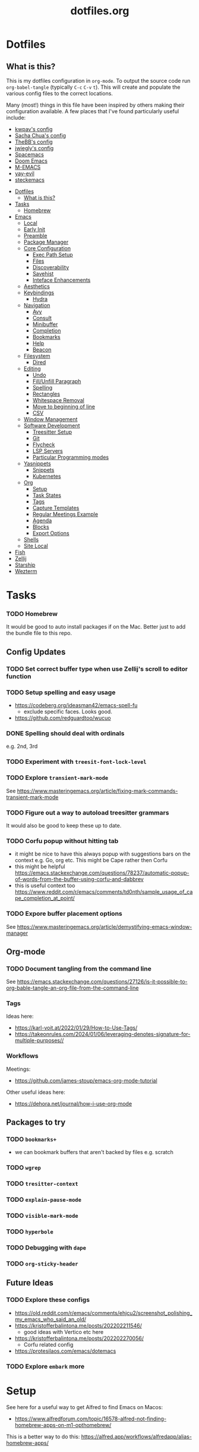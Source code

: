 #+TITLE: dotfiles.org

* Dotfiles
:PROPERTIES:
:CUSTOM_ID: dotfiles
:END:
** What is this?
:PROPERTIES:
:TOC:      :include all :depth 9 :force (depth) :ignore (nothing) :local (nothing)
:CUSTOM_ID: what-is-this
:END:
This is my dotfiles configuration in ~org-mode~. To output the source code run ~org-babel-tangle~
(typically ~C-c~ ~C-v~ ~t~). This will create and populate the various config files to the correct
locations.

Many (most!) things in this file have been inspired by others making their configuration
available. A few places that I've found particularly useful include:
- [[https://github.com/kwpav/dotfiles/blob/master/emacs.org][kwpav's config]]
- [[http://pages.sachachua.com/.emacs.d/Sacha.html][Sacha Chua's config]]
- [[https://github.com/TheBB/dotemacs][TheBB's config]]
- [[https://github.com/jwiegley/dot-emacs][jwiegly's config]]
- [[https://github.com/syl20bnr/spacemacs][Spacemacs]]
- [[https://github.com/hlissner/doom-emacs][Doom Emacs]]
- [[https://github.com/MatthewZMD/.emacs.d#org0f80f62][M-EMACS]]
- [[https://github.com/ianpan870102/yay-evil-emacs/blob/master/config.org][yay-evil]]
- [[https://framagit.org/steckerhalter/steckemacs.el/-/tree/master][steckemacs]]

:CONTENTS:
- [[#dotfiles][Dotfiles]]
  - [[#what-is-this][What is this?]]
- [[#tasks][Tasks]]
  - [[#homebrew][Homebrew]]
- [[#emacs][Emacs]]
  - [[#local][Local]]
  - [[#early-init][Early Init]]
  - [[#preamble][Preamble]]
  - [[#package-manager][Package Manager]]
  - [[#core-configuration][Core Configuration]]
    - [[#exec-path-setup][Exec Path Setup]]
    - [[#files][Files]]
    - [[#discoverability][Discoverability]]
    - [[#savehist][Savehist]]
    - [[#inteface-enhancements][Inteface Enhancements]]
  - [[#aesthetics][Aesthetics]]
  - [[#keybindings][Keybindings]]
    - [[#hydra][Hydra]]
  - [[#navigation][Navigation]]
    - [[#avy][Avy]]
    - [[#consult][Consult]]
    - [[#minibuffer][Minibuffer]]
    - [[#completion][Completion]]
    - [[#bookmarks][Bookmarks]]
    - [[#help][Help]]
    - [[#beacon][Beacon]]
  - [[#filesystem][Filesystem]]
    - [[#dired][Dired]]
  - [[#editing][Editing]]
    - [[#undo][Undo]]
    - [[#fillunfill-paragraph][Fill/Unfill Paragraph]]
    - [[#spelling][Spelling]]
    - [[#rectangles][Rectangles]]
    - [[#whitespace-removal][Whitespace Removal]]
    - [[#move-to-beginning-of-line][Move to beginning of line]]
    - [[#csv][CSV]]
  - [[#window-management][Window Management]]
  - [[#software-development][Software Development]]
    - [[#treesitter-setup][Treesitter Setup]]
    - [[#git][Git]]
    - [[#flycheck][Flycheck]]
    - [[#lsp-servers][LSP Servers]]
    - [[#particular-programming-modes][Particular Programming modes]]
  - [[#yasnippets][Yasnippets]]
    - [[#snippets][Snippets]]
    - [[#kubernetes][Kubernetes]]
  - [[#org][Org]]
    - [[#setup][Setup]]
    - [[#task-states][Task States]]
    - [[#tags][Tags]]
    - [[#capture-templates][Capture Templates]]
    - [[#regular-meetings-example][Regular Meetings Example]]
    - [[#agenda][Agenda]]
    - [[#blocks][Blocks]]
    - [[#export-options][Export Options]]
  - [[#shells][Shells]]
  - [[#site-local][Site Local]]
- [[#fish][Fish]]
- [[#zellij][Zellij]]
- [[#starship][Starship]]
- [[#wezterm][Wezterm]]
:END:


* Tasks
:PROPERTIES:
:CUSTOM_ID: tasks
:END:
*** TODO Homebrew
:PROPERTIES:
:CUSTOM_ID: homebrew
:END:
It would be good to auto install packages if on the Mac. Better just to add the bundle file to this repo.

** Config Updates
*** TODO Set correct buffer type when use Zellij's scroll to editor function
*** TODO Setup spelling and easy usage
- https://codeberg.org/ideasman42/emacs-spell-fu
  - exclude specific faces. Looks good.
- https://github.com/redguardtoo/wucuo
*** DONE Spelling should deal with ordinals
:LOGBOOK:
- State "DONE"       from "TODO"       [2024-01-12 Fri 10:08]
:END:
e.g. 2nd, 3rd
*** TODO Experiment with ~treesit-font-lock-level~
*** TODO Explore ~transient-mark-mode~
See [[https://www.masteringemacs.org/article/fixing-mark-commands-transient-mark-mode]]
*** TODO Figure out a way to autoload treesitter grammars
It would also be good to keep these up to date.
*** TODO Corfu popup without hitting tab
- it might be nice to have this always popup with suggestions bars on the context e.g. Go, org etc. This might be Cape rather then Corfu
- this might be helpful https://emacs.stackexchange.com/questions/78237/automatic-popup-of-words-from-the-buffer-using-corfu-and-dabbrev
- this is useful context too https://www.reddit.com/r/emacs/comments/td0nth/sample_usage_of_cape_completion_at_point/
*** TODO Expore buffer placement options
See [[https://www.masteringemacs.org/article/demystifying-emacs-window-manager]]

** Org-mode
*** TODO Document tangling from the command line
See [[https://emacs.stackexchange.com/questions/27126/is-it-possible-to-org-bable-tangle-an-org-file-from-the-command-line]]
*** Tags
Ideas here:
- [[https://karl-voit.at/2022/01/29/How-to-Use-Tags/]]
- [[https://takeonrules.com/2024/01/06/leveraging-denotes-signature-for-multiple-purposes//]]
*** Workflows
Meetings:
- [[https://github.com/james-stoup/emacs-org-mode-tutorial]]

Other useful ideas here:
- [[https://dehora.net/journal/how-i-use-org-mode]]

** Packages to try
*** TODO ~bookmarks+~
- we can bookmark buffers that aren't backed by files e.g. scratch
*** TODO ~wgrep~
*** TODO ~tresitter-context~
*** TODO ~explain-pause-mode~
*** TODO ~visible-mark-mode~
*** TODO ~hyperbole~
*** TODO Debugging with ~dape~
*** TODO ~org-sticky-header~
** Future Ideas
*** TODO Explore these configs
- [[https://old.reddit.com/r/emacs/comments/ehjcu2/screenshot_polishing_my_emacs_who_said_an_old/]]
- [[https://kristofferbalintona.me/posts/202202211546/]]
  - good ideas with Vertico etc here
- [[https://kristofferbalintona.me/posts/202202270056/]]
  - Corfu related config
- [[https://protesilaos.com/emacs/dotemacs]]
*** TODO Explore ~embark~ more

* Setup
See here for a useful way to get Alfred to find Emacs on Macos:
- https://www.alfredforum.com/topic/16578-alfred-not-finding-homebrew-apps-on-m1-opthomebrew/


This is a better way to do this: https://alfred.app/workflows/alfredapp/alias-homebrew-apps/

* Emacs
:PROPERTIES:
:CUSTOM_ID: emacs
:END:
** Local
:PROPERTIES:
:ID:       A9EE2453-8D16-484B-AF4A-D212F0B6F4FE
:CUSTOM_ID: local
:END:
These are various, installation specific settings that might differ across machines, some of which I
don't want to commit to Git.

#+BEGIN_SRC emacs-lisp :tangle "~/.emacs.d/local.el" :eval no :mkdirp yes
  (provide 'local-setup)

  (setq user-full-name "Andrew Thompson"
        user-mail-address "github@downthewire.co.uk")

  ;; Use this everywhere
  (defconst my/org-dir
    "~/notebook/")

  (defconst my/org-agenda-files
    (list my/org-dir))
#+END_SRC

** Early Init
:PROPERTIES:
:ID:       9C54903A-53BB-4D29-90A5-9ED43A95F3DE
:CUSTOM_ID: early-init
:END:
The ~early-init.el~ file is called very early in the initialisation process, so this is a good point
to disable ~package.el~ in favour of ~straight.el~.
#+BEGIN_SRC emacs-lisp :tangle "~/.emacs.d/early-init.el" :eval no
  ;; Startup speed, annoyance suppression
  (setq gc-cons-threshold 10000000)
  (setq byte-compile-warnings '(not obsolete))
  (setq warning-suppress-log-types '((comp) (bytecomp)))
  (setq native-comp-async-report-warnings-errors 'silent)

  ;; Silence stupid startup message
  (setq inhibit-startup-echo-area-message (user-login-name))

  ;; Default frame configuration: full screen, good-looking title bar on macOS
  (setq frame-resize-pixelwise t)
  (tool-bar-mode -1)                      ; All these tools are in the menu-bar anyway
  (setq default-frame-alist '((fullscreen . maximized)

  			    ;; You can turn off scroll bars by uncommenting these lines:
  			    (vertical-scroll-bars . nil)
  			    (horizontal-scroll-bars . nil)

  			    ;; Setting the face in here prevents flashes of
  			    ;; color as the theme gets activated
  			    (background-color . "#000000")
  			    (ns-appearance . dark)
  			    (ns-transparent-titlebar . t)))

  ;; Disable the default package manager so we can use straight.el later
  (setq package-enable-at-startup nil)
#+END_SRC

** Preamble
:PROPERTIES:
:ID:       C189F4FE-CACC-4BE4-BBCE-BC1D44D6653E
:CUSTOM_ID: preamble
:END:
Some initial comment blurb.
#+BEGIN_SRC emacs-lisp :tangle "~/.emacs.d/init.el"
  ;;; init.el --- Initialization file for Emacs
  ;;; Commentary: Emacs Startup File --- initialization for Emacs
  ;;; Code:
#+END_SRC

Load some local setup. As noted above, this is generally installation specific, so its easiest to
keep it in a separate file.
#+BEGIN_SRC emacs-lisp :tangle "~/.emacs.d/init.el"
  (require 'local-setup "~/.emacs.d/local.el")
#+END_SRC

** Package Manager
:PROPERTIES:
:ID:       B3B9D84C-661E-457F-9282-421A1B12060E
:CUSTOM_ID: package-manager
:END:
Setup the [[https://github.com/radian-software/straight.el][~straight.el~]] package manager.
#+BEGIN_SRC emacs-lisp :tangle "~/.emacs.d/init.el"
  (setq straight-repository-branch "master")

  (defvar bootstrap-version)
  (let ((bootstrap-file
         (expand-file-name "straight/repos/straight.el/bootstrap.el" user-emacs-directory))
        (bootstrap-version 5))
    (unless (file-exists-p bootstrap-file)
      (with-current-buffer
          (url-retrieve-synchronously
           "https://raw.githubusercontent.com/raxod502/straight.el/develop/install.el"
           'silent 'inhibit-cookies)
        (goto-char (point-max))
        (eval-print-last-sexp)))
    (load bootstrap-file nil 'nomessage))
#+END_SRC

From the straight docs:
#+BEGIN_QUOTE
By setting the variable straight-cache-autoloads to a non-nil value, you can cause straight.el to
cache the autoloads of all used packages in a single file on disk, and load them from there instead
of from the individual package files if they are still up to date. This reduces the number of disk
IO operations during startup from O(number of packages) to O(1), so it should improve
performance. No other configuration should be necessary to make this work; however, you may wish to
call straight-prune-build occasionally, since otherwise this cache file may grow quite large over
time.
#+END_QUOTE
#+BEGIN_SRC emacs-lisp :tangle "~/.emacs.d/init.el"
  (setq straight-cache-autoloads t)
#+END_SRC

In addition:
#+BEGIN_QUOTE
You may customize straight-use-package-by-default to make it so that :straight t is assumed unless
you explicitly override it with :straight nil.
#+END_QUOTE

#+BEGIN_SRC emacs-lisp :tangle "~/.emacs.d/init.el"
  (setq straight-use-package-by-default t)
#+END_SRC

Install [[https://github.com/jwiegley/use-package][~use-package~]] for easily installing other packages.
#+BEGIN_SRC emacs-lisp :tangle "~/.emacs.d/init.el"
  ;; Install use-package to use with straight.el
  (straight-use-package 'use-package)
#+END_SRC

I don't want to use the built-in version of org-mode since it's usually pretty old. Instead I want
straight to pull down the latest version. To avoid the built-in version getting loaded we need to
explicitly load it with straight early in the init process. See more details in the [[https://github.com/radian-software/straight.el#the-wrong-version-of-my-package-was-loaded][~README.md~]].
#+BEGIN_SRC emacs-lisp :tangle "~/.emacs.d/init.el"
  (straight-use-package 'org)
#+END_SRC

Load packages immediately by default.
#+BEGIN_SRC emacs-lisp :tangle "~/.emacs.d/init.el"
  (setq use-package-always-demand t)
#+END_SRC
** Core Configuration
:PROPERTIES:
:ID:       58236767-8AD4-4A25-A2A9-02BDEDC9E6D4
:CUSTOM_ID: core-configuration
:END:
A few miscellaneous settings. Note that emacs is not really a package strictly speaking which is why
we include ~:straight nil~ so that our package manager doesn't try to fetch the source.
#+BEGIN_SRC emacs-lisp :tangle "~/.emacs.d/init.el"
    (use-package emacs
      :straight nil
      :init
      ;; answer with y/n instead of typing out yes/no
      (defalias 'yes-or-no-p 'y-or-n-p)
      :config
      (setq indent-tabs-mode nil
            tab-width 4
            show-trailing-whitespace t
            fill-column 100)
      (setq-default indent-tabs-mode nil
                    fill-column 100)
      (setopt sentence-end-double-space nil
              display-time-default-load-average nil)
      :custom
      ;; load new source files instead of stale elisp bytecode
      (load-prefer-newer t)
      ;; allow emacs to be any size, removes black bars
      (frame-resize-pixelwise t))
#+END_SRC

It's useful to have buffers auto-revert when files on disk change especially when using Git branches
a lot!
#+BEGIN_SRC emacs-lisp :tangle "~/.emacs.d/init.el"
  (use-package autorevert
    :straight nil
    :custom
    (global-revert-check-vc-info t)
    :config
    (global-auto-revert-mode +1)
    ;; Automatically reread from disk if the underlying file changes
    (setopt auto-revert-avoid-polling t)
    ;; Some systems don't do file notifications well; see
    ;; https://todo.sr.ht/~ashton314/emacs-bedrock/11
    (setopt auto-revert-interval 5)
    (setopt auto-revert-check-vc-info t))
#+END_SRC

Use the system keyboard when killing and yanking.
#+BEGIN_SRC emacs-lisp :tangle "~/.emacs.d/init.el"
  (use-package simple
    :straight nil
    :custom
    ;; killing and yanking uses the system clipboard
    (save-interprogram-paste-before-kill t))
#+END_SRC

[[https://github.com/emacs-mirror/emacs/blob/master/lisp/saveplace.el][~saveplace~]] jumps back to the last when later visiting a file. This is handy to pick up where you
left off.
#+BEGIN_SRC emacs-lisp :tangle "~/.emacs.d/init.el"
  (use-package saveplace
    :straight nil
    :config
    (save-place-mode +1))
#+END_SRC

[[https://github.com/emacscollective/no-littering][~no-littering~]] keeps configuration files and other persistent data under ~user-emacs-directory~ rather
than spamming them in inconsistent places.
#+BEGIN_SRC emacs-lisp :tangle "~/.emacs.d/init.el"
  (use-package no-littering
    :init
    (setq no-littering-etc-directory
          (expand-file-name "etc/" user-emacs-directory)
          no-littering-var-directory
          (expand-file-name "var/" user-emacs-directory)))
#+END_SRC

Use a separate custom file to remove auto-generated code from ~init.el~. This should be loaded prior
to any themes so that they confirmation code gets stored in ~custom.el~.
#+BEGIN_SRC emacs-lisp :tangle "~/.emacs.d/init.el"
  (use-package cus-edit
    :straight nil
    :custom
    (custom-file (expand-file-name "custom.el" user-emacs-directory))
    :config
    (if (file-exists-p custom-file)
        (load-file custom-file)))
#+END_SRC

*** Exec Path Setup
:PROPERTIES:
:ID:       0C607D19-2464-4AC0-8FDC-BB6A2420ED3F
:CUSTOM_ID: exec-path-setup
:END:
[[https://github.com/purcell/exec-path-from-shell][~exec-path-from-shell~]] loads the ~PATH~ from your shell setup. This is useful when running Emacs from
a non-shell environment like OSX.
#+BEGIN_SRC emacs-lisp :tangle "~/.emacs.d/init.el"
  (use-package exec-path-from-shell
    :config
    (exec-path-from-shell-initialize))
#+END_SRC

*** Files
:PROPERTIES:
:ID:       A2401A62-B9F5-4A39-8C9B-9BEE0ECCEC17
:CUSTOM_ID: files
:END:
Setup some basic file hygiene. Keep some backup files around, but keep them out of sight.
#+BEGIN_SRC emacs-lisp :tangle "~/.emacs.d/init.el"
  (use-package files
    :straight nil
    :init
    (recentf-mode 1)
    :config
    (setq backup-by-copying t
          backup-directory-alist '((".*" . "~/.emacs.d/backups/"))
          delete-old-versions t
          delete-auto-save-files t
          kept-new-versions 6
          kept-old-versions 2
          version-control t
          vc-make-backup-files t
          recentf-max-menu-items 250
          recentf-max-saved-items 5000
          create-lockfiles nil
          auto-save-file-name-transforms
          `((".*" "~/.emacs.d/auto-saves/" t))))
#+END_SRC

Use UTF-8 everywhere.
#+BEGIN_SRC emacs-lisp :tangle "~/.emacs.d/init.el"
  (use-package mule
    :straight nil
    :config
    (prefer-coding-system 'utf-8-unix)
    (set-default-coding-systems 'utf-8-unix)
    (set-language-environment 'utf-8)
    (set-terminal-coding-system 'utf-8-unix)
    (setq locale-coding-system 'utf-8-unix)
    (set-selection-coding-system 'utf-8-unix)
    (setenv "LC_CTYPE" "UTF-8")
    (setenv "LC_ALL" "en_US.UTF-8")
    (setenv "LANG" "en_US.UTF-8"))
#+END_SRC

~uniqify~ renames buffers with the same name so that they're easier to distinguish.
#+BEGIN_SRC emacs-lisp :tangle "~/.emacs.d/init.el"
  (use-package uniquify
    :straight nil
    :config
    (setq uniquify-buffer-name-style 'forward
          uniquify-separator "/"
          ;; rename after killing uniquified
          uniquify-after-kill-buffer-p t
          ;; don't muck with special buffers
          uniquify-ignore-buffers-re "^\\*"))
#+END_SRC

*** Discoverability
:PROPERTIES:
:ID:       97DB78E1-C522-4A0E-9AC2-6FBA15253B26
:CUSTOM_ID: discoverability
:END:
[[https://github.com/justbur/emacs-which-key][~which-key~]] displays all of the available keybindings following a incompletely entered command. For
example, pressing ~C-x~ and waiting a moment will cause ~which-key~ to populate the minibuffer with all
the available next keys along with their corresponding commands. This makes discovery of new
commands very easy.

The only slight issue with this is that the size of the minibuffer expands a lot which can cause the
view of the current buffer to change depending on where the point is. ~which-key-posframe~ provides an
improvement on this by popping up in a floating window.

#+BEGIN_SRC emacs-lisp :tangle "~/.emacs.d/init.el"
  (use-package which-key
    :custom
    (which-key-idle-delay 0)
    :config
    (which-key-mode +1))
#+END_SRC

*** Savehist
:PROPERTIES:
:ID:       C7C96A0A-E6EA-4FB1-BD24-9E83A8F7761C
:CUSTOM_ID: savehist
:END:
Save a number of useful varibles so that they persist across emacs sessions.
#+BEGIN_SRC emacs-lisp :tangle "~/.emacs.d/init.el"
  ;; Save history of minibuffer
  (savehist-mode)
  (setq savehist-additional-variables '(kill-ring search-ring regexp-search-ring))
#+END_SRC

*** Inteface Enhancements
:PROPERTIES:
:ID:       2D0FB78A-3A47-4707-A038-6DD3FCF03DE3
:CUSTOM_ID: inteface-enhancements
:END:
#+BEGIN_SRC emacs-lisp :tangle "~/.emacs.d/init.el"
  ;; Mode line information
  (setopt line-number-mode t)                        ; Show current line in modeline
  (setopt column-number-mode t)                      ; Show column as well

  (setopt x-underline-at-descent-line nil)           ; Prettier underlines
  (setopt switch-to-buffer-obey-display-actions t)   ; Make switching buffers more consistent

  (setopt indicate-buffer-boundaries 'left)  ; Show buffer top and bottom in the margin

  ;; Enable horizontal scrolling
  (setopt mouse-wheel-tilt-scroll t)
  (setopt mouse-wheel-flip-direction t)

  ;; Misc. UI tweaks
  (blink-cursor-mode -1)                                ; Steady cursor
  (pixel-scroll-precision-mode)                         ; Smooth scrolling

  ;; Display line numbers in programming mode
  (add-hook 'prog-mode-hook 'display-line-numbers-mode)
  (setopt display-line-numbers-width 3)           ; Set a minimum width

  ;; Nice line wrapping when working with text
  (add-hook 'text-mode-hook 'visual-line-mode)

  ;; Modes to highlight the current line with
  (let ((hl-line-hooks '(text-mode-hook prog-mode-hook)))
    (mapc (lambda (hook) (add-hook hook 'hl-line-mode)) hl-line-hooks))
#+END_SRC

** Aesthetics
:PROPERTIES:
:ID:       6984A6E9-A3A7-4673-8A6A-64E17B687898
:CUSTOM_ID: aesthetics
:END:
Turn off a bunch of frame related functionality for a more minimal experience.
#+BEGIN_SRC emacs-lisp :tangle "~/.emacs.d/init.el"
  (use-package frame
    :straight nil
    :config
    (blink-cursor-mode -1)
    (setq initial-scratch-message ""
          inhibit-startup-message t
          visible-bell nil
          ring-bell-function 'ignore
          initial-frame-alist
          '((menu-bar-lines . 0)
            (tool-bar-lines . 0)))
    (scroll-bar-mode 0)
    (tool-bar-mode 0)
    (menu-bar-mode 0)
    (global-hl-line-mode 1))
#+END_SRC

[[https://draculatheme.com/emacs][Dracula]] is a nice theme that's available for lots of apps.
#+BEGIN_SRC emacs-lisp :tangle "~/.emacs.d/init.el"
  (use-package dracula-theme)

  ;; If we're running in daemon mode, setup the theme after the frame loads. This is taken from:
  ;; https://stackoverflow.com/questions/18904529/after-emacs-deamon-i-can-not-see-new-theme-in-emacsclient-frame-it-works-fr
  (if (daemonp)
    (add-hook 'after-make-frame-functions
        (lambda (frame)
            (with-selected-frame frame
                (load-theme 'dracula t))))
    (load-theme 'dracula t))
  (add-to-list 'default-frame-alist '(font . "FiraCode Nerd Font-14"))

  (use-package all-the-icons)

  (use-package all-the-icons-completion
    :init
    (all-the-icons-completion-mode))
#+END_SRC

[[https://github.com/seagle0128/doom-modeline][~doom-modeline~]] is a fancy, fast and minimal mode-line. This requires running ~M-x
nerd-icons-install-fonts~ to install the required icon font.
#+BEGIN_SRC emacs-lisp :tangle "~/.emacs.d/init.el"
  (use-package doom-modeline
    :demand t
    :init
    (column-number-mode +1)
    (doom-modeline-mode +1)
    :config
    (setq doom-modeline-height 1)
    (set-face-attribute 'mode-line nil :height 150)
    (set-face-attribute 'mode-line-inactive nil :height 150)
    :custom
    (doom-modeline-vcs-max-length 50)
    (doom-modeline-buffer-file-name-style 'truncate-upto-project))
#+END_SRC

Setup emojis!
#+begin_src emacs-lisp :tangle "~/.emacs.d/init.el"
  (use-package emojify
    :config
    (when (member "Segoe UI Emoji" (font-family-list))
      (set-fontset-font
       t 'symbol (font-spec :family "Segoe UI Emoji") nil 'prepend))
    (setq emojify-display-style 'unicode)
    (setq emojify-emoji-styles '(unicode))
    (bind-key* (kbd "C-c :") #'emojify-insert-emoji))
#+end_src

** Keybindings
:PROPERTIES:
:ID:       55DF7803-F4D1-43ED-B5EC-F4377C20B52B
:CUSTOM_ID: keybindings
:END:
[[https://github.com/noctuid/general.el][~general.el~]] provides a convenient method for binding keys. It also integrates well with
~use-package~. In particular, this allows us to easily setup a global leader key, ~my-leader-def~ and
chain bindings from that.
#+BEGIN_SRC emacs-lisp :tangle "~/.emacs.d/init.el"
  (use-package general
    :custom
    (general-override-states '(insert emacs hybrid normal visual motion operator replace))
    :config
    (general-define-key
     "C-w" 'backward-kill-word
     "C-c C-k" 'kill-region
     "C-x C-k" 'kill-region
     "C-x C-m" 'execute-extended-command
     "C-x m" 'execute-extended-command
     "C-c C-m" 'execute-extended-command
     "C-c m" 'execute-extended-command
     ;; Taken from https://www.irreal.org/blog/?p=10424:
     "C-x t" 'beginning-of-buffer
     "C-x e" 'end-of-buffer
     "C-x C-z" nil
     ;; Disable zooming with the mouse wheel
     "C-<wheel-up>" nil
     "C-<wheel-down>" nil
     "C-M-<wheel-up>" nil
     "C-M-<wheel-down>" nil
     )

    ;; Make general's keybindings take precedence over keys bound to other minor mode keymaps.
    (general-override-mode)

    ;; We need to call this so that we can allocate C-t as a prefix key. See
    ;; https://github.com/noctuid/general.el#automatic-key-unbinding for details.
    (general-auto-unbind-keys)
    ;; Create a definer where most of my commands will live under
    (general-create-definer my-leader-def
      :prefix "C-t")
    ;; Setup some initial bindings.
    ;; TODO some of these should probably live elsewhere
    (my-leader-def
      "m" '(execute-extended-command :wk "exec")
      "a" 'org-agenda
      "b" '(:ignore t :wk "bookmarks")
      "bs" 'bookmark-set
      "bl" 'list-bookmarks
      "bj" 'consult-bookmark
      ;; quit / restart
      "q" '(:ignore t :wk "quit")
      "qq" 'save-buffers-kill-terminal
      "qQ" 'save-buffers-kill-emacs
      "qr" 'restart-emacs))
#+END_SRC

[[https://github.com/Fuco1/free-keys][~free-keys~]] shows unused key bindings.
#+begin_src emacs-lisp :tangle "~/.emacs.d/init.el"
  (use-package free-keys)
#+end_src

*** Hydra
:PROPERTIES:
:ID:       1845AD20-50EC-468B-99C6-19808C288DF1
:CUSTOM_ID: hydra
:END:
[[https://github.com/abo-abo/hydra][~hydra~]] allows us to specify related keybindings together in a
neat way. Note that ~:wk~ allows us to specify the text that is displayed by ~which-key~ for this hydra.
#+BEGIN_SRC emacs-lisp :tangle "~/.emacs.d/init.el"
  (use-package hydra)

  ;; This allows us to use :hydra within use-package
  (use-package use-package-hydra)
#+END_SRC

This hydra provides easy access to various package management commands.
#+BEGIN_SRC emacs-lisp :tangle "~/.emacs.d/init.el"
  (my-leader-def "P" '(hydra-straight-helper/body :wk "pkgs"))
  (defhydra hydra-straight-helper (:hint nil :color green)
    "
        _c_heck all       |_f_etch all     |_m_erge all      |_n_ormalize all   |p_u_sh all
        _C_heck package   |_F_etch package |_M_erge package  |_N_ormlize package|p_U_sh package
        ----------------^^+--------------^^+---------------^^+----------------^^+------------||_q_uit||
        _r_ebuild all     |_p_ull all      |_v_ersions freeze|_w_atcher start   |_g_et recipe
        _R_ebuild package |_P_ull package  |_V_ersions thaw  |_W_atcher quit    |prun_e_ build"
    ("c" straight-check-all)
    ("C" straight-check-package)
    ("r" straight-rebuild-all)
    ("R" straight-rebuild-package)
    ("f" straight-fetch-all)
    ("F" straight-fetch-package)
    ("p" straight-pull-all)
    ("P" straight-pull-package)
    ("m" straight-merge-all)
    ("M" straight-merge-package)
    ("n" straight-normalize-all)
    ("N" straight-normalize-package)
    ("u" straight-push-all)
    ("U" straight-push-package)
    ("v" straight-freeze-versions)
    ("V" straight-thaw-versions)
    ("w" straight-watcher-start)
    ("W" straight-watcher-quit)
    ("g" straight-get-recipe)
    ("e" straight-prune-build)
    ("q" nil))
#+END_SRC

This hydra gives easy access to inserting various Unicode characters.
#+BEGIN_SRC emacs-lisp :tangle "~/.emacs.d/init.el"
  (defun my/insert-unicode (unicode-name)
    "Same as C-x 8 enter UNICODE-NAME."
    (insert-char (gethash unicode-name (ucs-names))))

  (my-leader-def "u" '(hydra-unicode/body :wk "unicode"))
  (defhydra hydra-unicode (:hint nil)
    "
          Unicode  _e_ €  _g_ £
                   _f_ ♀  _r_ ♂
                   _o_ °  _m_ µ  _z_ ë  _Z_ Ë
                   _n_ ←  _e_ ↓  _i_ ↑  _o_ →
          "
    ("e" (my/insert-unicode "EURO SIGN"))
    ("g" (my/insert-unicode "POUND SIGN"))

    ("r" (my/insert-unicode "MALE SIGN"))
    ("f" (my/insert-unicode "FEMALE SIGN"))

    ("o" (my/insert-unicode "DEGREE SIGN"))
    ("m" (my/insert-unicode "MICRO SIGN"))

    ("z" (my/insert-unicode "LATIN SMALL LETTER E DIAERESIS"))
    ("Z" (my/insert-unicode "LATIN CAPITAL LETTER E DIAERESIS"))

    ("n" (my/insert-unicode "LEFTWARDS ARROW"))
    ("e" (my/insert-unicode "DOWNWARDS ARROW"))
    ("i" (my/insert-unicode "UPWARDS ARROW"))
    ("o" (my/insert-unicode "RIGHTWARDS ARROW")))
#+END_SRC

[[https://www.emacswiki.org/emacs/download/zoom-frm.el][~zoom-frm~]] is a nice way to zoom in and out on a frame basis. This is useful when switching from
smaller to larger screens.
#+BEGIN_SRC emacs-lisp :tangle "~/.emacs.d/init.el"
  (use-package zoom-frm
    :general
    (my-leader-def "z" '(hydra-zoom/body :wk "zoom"))
    :hydra (hydra-zoom (:column 2)
                       ("n" zoom-frm-in "Zoom in")
                       ("t" zoom-frm-out "Zoom out")
                       ("r" (text-scale-set 0) "Reset zoom")
                       ("0" (text-scale-set 0) :bind nil :exit t)
                       ("q" nil "quit")))
#+END_SRC

** Navigation
:PROPERTIES:
:CUSTOM_ID: navigation
:END:
*** Avy
:PROPERTIES:
:ID:       6CBC9104-AD62-4843-8C69-EB2223F5903D
:CUSTOM_ID: avy
:END:
#+BEGIN_SRC emacs-lisp :tangle "~/.emacs.d/init.el"
  (use-package avy
    :demand t
    :config (setq avy-background t
      		avy-keys '(
      			   ?a ?r ?s ?t ?g ?m ?n ?e ?i ?o
      			   ?z ?x ?c ?d ?v ?k ?h ?, ?.
      			   ?q ?w ?f ?p ?b ?j ?l ?u ?'))
    :general ("C-'" 'avy-goto-char-timer))
#+END_SRC

*** Consult
:PROPERTIES:
:ID:       49DCD1B7-C7DE-4D49-8E47-D194614FA7EB
:CUSTOM_ID: consult
:END:
#+BEGIN_SRC emacs-lisp :tangle "~/.emacs.d/init.el"
  (use-package embark-consult
    :after (embark consult))

  ;; Consult: Misc. enhanced commands
  (use-package consult
    :general
    ("C-c M-x" 'consult-mode-command)
    ("C-c h" 'consult-history)
    ("C-c k" 'consult-kmacro)
    ("C-c m" 'consult-man)
    ("C-c i" 'consult-info)
    ;; Drop-in replacements
    ("M-y"   'consult-yank-from-kill-ring)   ;; orig. yank-pop
    ("M-g g" 'consult-goto-line)
    ("C-x b" 'consult-buffer)                ;; orig. switch-to-buffer
    ("C-x r b" 'consult-bookmark)            ;; orig. bookmark-jump
    ("C-x p b" 'consult-project-buffer)      ;; orig. project-switch-to-buffer
    ;; M-g bindings in `goto-map'
    ("M-g e" 'consult-compile-error)
    ("M-g f" 'consult-flycheck)              ;; Alternative: consult-flymake
    ("M-g g" 'consult-goto-line)             ;; orig. goto-line
    ("M-g M-g" 'consult-goto-line)           ;; orig. goto-line
    ("M-g o" 'consult-outline)               ;; Alternative: consult-org-heading
    ("M-g m" 'consult-mark)
    ("M-g k" 'consult-global-mark)
    ("M-g i" 'consult-imenu)
    ("M-g I" 'consult-imenu-multi)
    ;; M-s bindings in `search-map'
    ("M-s d" 'consult-find)                  ;; Alternative: consult-fd
    ("M-s c" 'consult-locate)
    ("M-s g" 'consult-grep)
    ("M-s G" 'consult-git-grep)
    ("M-s r" 'consult-ripgrep)
    ("M-s l" 'consult-line)
    ("M-s L" 'consult-line-multi)
    ("M-s k" 'consult-keep-lines)
    ("M-s u" 'consult-focus-lines)
    ;; Isearch integration
    ("M-s e" 'consult-isearch-history)
    (:keymaps 'isearch-mode-map
    	    "M-e" 'consult-isearch-history   ;; orig. isearch-edit-string
    	    "M-s e" 'consult-isearch-history ;; orig. isearch-edit-string
    	    "M-s l" 'consult-line            ;; needed by consult-line to detect isearch
    	    "M-s L" 'consult-line-multi)     ;; needed by consult-line to detect isearch
    ;; Minibuffer history
    (:keymaps 'minibuffer-local-map
    	    "M-s" 'consult-history)          ;; orig. next-matching-history-element
    :config
    ;; Narrowing lets you restrict results to certain groups of candidates
    (setq consult-narrow-key "<")

    ;; set manual preview for result that will require a disk read
    (consult-customize
     consult-ripgrep consult-git-grep consult-grep
     consult-bookmark consult-recent-file consult-xref
     consult--source-bookmark consult--source-file-register
     consult--source-recent-file consult--source-project-recent-file
     ;; :preview-key '(:debounce 0.4 any) ;; Option 1: Delay preview
     :preview-key "M-.")            ;; Option 2: Manual preview
    :init
    ;; Use Consult to select xref locations with preview
    (setq xref-show-xrefs-function #'consult-xref
          xref-show-definitions-function #'consult-xref)
    )

  (use-package consult-project-extra
    :straight t
    :general
    ("C-x p f" 'consult-project-extra-find)
    ("C-x p o" 'consult-project-extra-find-other-window))

  (use-package consult-dir
    :after vertico
    :general
    ("C-x C-d" 'consult-dir)
    (:keymaps 'vertico-map
              "C-x C-d" 'consult-dir
              "C-x C-j" 'consult-dir-jump-file))

  (use-package embark
    :demand t
    :after avy
    :general ("C-c a" 'embark-act)        ; bind this to an easy key to hit
    :init
    ;; Add the option to run embark when using avy
    (defun bedrock/avy-action-embark (pt)
      (unwind-protect
      	(save-excursion
      	  (goto-char pt)
      	  (embark-act))
        (select-window
         (cdr (ring-ref avy-ring 0))))
      t)

    ;; After invoking avy-goto-char-timer, hit "." to run embark at the next
    ;; candidate you select
    (setf (alist-get ?. avy-dispatch-alist) 'bedrock/avy-action-embark))
#+END_SRC

*** Minibuffer
:PROPERTIES:
:ID:       2510CFE9-62F4-451B-8971-1CF2452B4A87
:CUSTOM_ID: minibuffer
:END:
#+BEGIN_SRC emacs-lisp :tangle "~/.emacs.d/init.el"
  ;; For help, see: https://www.masteringemacs.org/article/understanding-minibuffer-completion
  (setopt completion-cycle-threshold 1)                  ; TAB cycles candidates
  (setopt completions-detailed t)                        ; Show annotations
  (setopt tab-always-indent 'complete)                   ; When I hit TAB, try to complete, otherwise, indent

  (setopt completion-auto-help 'always)                  ; Open completion always; `lazy' another option
  (setopt completions-max-height 20)                     ; This is arbitrary
  (setopt completions-detailed t)
  (setopt completions-format 'one-column)
  (setopt completions-group t)
  (setopt completion-auto-select 'second-tab)            ; Much more eager

  (keymap-set minibuffer-mode-map "TAB" 'minibuffer-complete) ; TAB acts more like how it does in the shell

  ;; Vertico: better vertical completion for minibuffer commands
  (use-package vertico
    :init
    ;; You'll want to make sure that e.g. fido-mode isn't enabled
    (vertico-mode))

  (use-package vertico-directory
    :straight nil
    :after vertico
    :general (:keymaps 'vertico-map
    	      "C-j" 'vertico-directory-enter
    	      "C-l" 'vertico-directory-up
    	      "DEL" 'vertico-directory-delete-char
    	      "M-DEL" 'vertico-directory-delete-word))

  ;; Marginalia: annotations for minibuffer
  (use-package marginalia
    :config
    (marginalia-mode))
#+END_SRC

*** Completion
:PROPERTIES:
:ID:       C4C77C86-7E03-4C26-92D9-8A909D35A157
:CUSTOM_ID: completion
:END:
#+BEGIN_SRC emacs-lisp :tangle "~/.emacs.d/init.el"
  ;; Popup completion-at-point
  (use-package corfu
    :straight (:files (:defaults "extensions/*"))
    :init
    (global-corfu-mode)
    (corfu-history-mode)
    (corfu-popupinfo-mode)
    :general
    (:keymaps 'corfu-map
        	    "SPC" 'corfu-insert-separator
        	    "C-n" 'corfu-next
        	    "C-p" 'corfu-previous))

  ;; taken from: https://old.reddit.com/r/emacs/comments/13accue/emacs_29_pixelscrollprecisionmode_seems_to_break/
  ;; TODO integrate these better
  ;; this fixes issues with minibuffer scrolling and pixel-scroll mode
  (keymap-set vertico-map "<remap> <pixel-scroll-interpolate-up>" #'vertico-scroll-down)
  (keymap-set vertico-map "<remap> <pixel-scroll-interpolate-down>" #'vertico-scroll-up)
  (keymap-set corfu-map "<remap> <pixel-scroll-interpolate-up>" #'corfu-scroll-down)
  (keymap-set corfu-map "<remap> <pixel-scroll-interpolate-down>" #'corfu-scroll-up)
  ;; Part of corfu
  (use-package corfu-popupinfo
    :straight nil
    :after corfu
    :hook (corfu-mode . corfu-popupinfo-mode)
    :custom
    (corfu-popupinfo-delay '(0.25 . 0.1))
    (corfu-popupinfo-hide nil)
    :config
    (corfu-popupinfo-mode))

  ;; Make corfu popup come up in terminal overlay
  (use-package corfu-terminal
    :if (not (display-graphic-p))
    :config
    (corfu-terminal-mode))

  ;; Fancy completion-at-point functions; there's too much in the cape package to
  ;; configure here; dive in when you're comfortable!
  (use-package cape
    :init
    (add-to-list 'completion-at-point-functions #'cape-dabbrev)
    (add-to-list 'completion-at-point-functions #'cape-file))

  ;; Pretty icons for corfu
  (use-package kind-icon
    :if (display-graphic-p)
    :after corfu
    :config
    (add-to-list 'corfu-margin-formatters #'kind-icon-margin-formatter))

  (use-package eshell
    :init
    (defun bedrock/setup-eshell ()
      ;; Something funny is going on with how Eshell sets up its keymaps; this is
      ;; a work-around to make C-r bound in the keymap
      (keymap-set eshell-mode-map "C-r" 'consult-history))
    :hook ((eshell-mode . bedrock/setup-eshell)))

  ;; Orderless: powerful completion style
  (use-package orderless
    :config
    (setq completion-styles '(orderless)))
#+END_SRC

*** Bookmarks
:PROPERTIES:
:ID:       07C52099-B065-485D-A22A-832A8E471A76
:CUSTOM_ID: bookmarks
:END:
#+BEGIN_SRC emacs-lisp :tangle "~/.emacs.d/init.el"
  ;; disable annoying bookmark icons
  (setq bookmark-fringe-mark nil)

  (use-package dogears
    :general
    (my-leader-def
      "e" '(hydra-dogears/body :wk "dogears"))
    ("M-g d" 'dogears-go)
    ("M-g M-b" 'dogears-back)
    ("M-g M-f" 'dogears-forward)
    ("M-g M-d" 'dogears-list)
    :config
    (setq dogears-idle 2
          dogears-limit 300)
    (add-to-list 'dogears-functions 'kill-ring-save)
    ;;(add-hook 'dogears-hooks 'after-change-functions)
    (dogears-mode)
    :hydra (hydra-dogears (:column 2)
                          ("p" dogears-back "Back")
                          ("n" dogears-forward "Forward")
                          ("g" dogears-go "Go" :exit t)
                          ("l" dogears-list "List: ":bind nil :exit t)
                          ("q" nil "quit")))
#+END_SRC

*** Help
:PROPERTIES:
:ID:       7CAA4640-4E86-436F-B058-2BC5FF7A2CBF
:CUSTOM_ID: help
:END:
[[https://github.com/Wilfred/helpful][~helpful~]] provides a slightly nicer interface to the built-in help files.
#+BEGIN_SRC emacs-lisp :tangle "~/.emacs.d/init.el"
  (use-package helpful
    :general
    ("C-h f" 'helpful-callable)
    ("C-h F" 'helpful-function)
    ("C-h M" 'helpful-macro)
    ("C-h x" 'helpful-command)
    ("C-h k" 'helpful-key)
    ("C-h v" 'helpful-variable)
    ("C-h C-d" 'helpful-at-point))
#+END_SRC

*** Beacon
:PROPERTIES:
:CUSTOM_ID: beacon
:END:
#+begin_src emacs-lisp
  (use-package beacon
    :config
    (setq beacon-color "#666600")
    (beacon-mode 1))
#+end_src
** Filesystem
:PROPERTIES:
:CUSTOM_ID: filesystem
:END:
*** Dired
:PROPERTIES:
:ID:       39BCEA77-6E29-467F-AC8D-0A2C332EA43D
:CUSTOM_ID: dired
:END:
~dired~ is basically a file explorer.
#+BEGIN_SRC emacs-lisp :tangle "~/.emacs.d/init.el"
  (use-package dired
    :straight nil
    :defer t
    :general
    (my-leader-def "d" 'dired)
    (dired-mode-map "c" 'dired-do-copy)
    (dired-mode-map "r" 'dired-do-rename)
    (dired-mode-map "." 'hydra-dired/body)
    :hydra
    (hydra-dired (:hint nil :color pink)
                 "
  _+_ mkdir          _v_iew           _m_ark             _(_ details        _i_nsert-subdir    wdired
  _c_opy             _O_ view other   _U_nmark all       _)_ omit-mode      _$_ hide-subdir    C-x C-q : edit
  _D_elete           _o_pen other     _u_nmark           _l_ redisplay      _w_ kill-subdir    C-c C-c : commit
  _r_ename           _M_ chmod        _t_oggle           _g_ revert buf     _e_ ediff          C-c ESC : abort
  _Y_ rel symlink    _G_ chgrp        _E_xtension mark   _s_ort             _=_ pdiff
  _S_ymlink          ^ ^              _F_ind marked      _._ toggle hydra   \\ flyspell
  _R_sync            ^ ^              ^ ^                ^ ^                _?_ summary
  _z_ compress-file  _A_ find regexp
  _Z_ compress       _Q_ repl regexp
  T - tag prefix
  "
                 ("\\" dired-do-ispell)
                 ("(" dired-hide-details-mode)
                 (")" dired-omit-mode)
                 ("+" dired-create-directory)
                 ("=" diredp-ediff)         ;; smart diff
                 ("?" dired-summary)
                 ("$" diredp-hide-subdir-nomove)
                 ("A" dired-do-find-regexp)
                 ("c" dired-do-copy)        ;; Copy all marked files
                 ("D" dired-do-delete)
                 ("E" dired-mark-extension)
                 ("e" dired-ediff-files)
                 ("F" dired-do-find-marked-files)
                 ("G" dired-do-chgrp)
                 ("g" revert-buffer)        ;; read all directories again (refresh)
                 ("i" dired-maybe-insert-subdir)
                 ("l" dired-do-redisplay)   ;; relist the marked or singel directory
                 ("M" dired-do-chmod)
                 ("m" dired-mark)
                 ("O" dired-display-file)
                 ("o" dired-find-file-other-window)
                 ("Q" dired-do-find-regexp-and-replace)
                 ("r" dired-do-rename)
                 ("R" dired-do-rsynch)
                 ("S" dired-do-symlink)
                 ("s" dired-sort-toggle-or-edit)
                 ("t" dired-toggle-marks)
                 ("U" dired-unmark-all-marks)
                 ("u" dired-unmark)
                 ("v" dired-view-file)      ;; q to exit, s to search, = gets line #
                 ("w" dired-kill-subdir)
                 ("Y" dired-do-relsymlink)
                 ("z" diredp-compress-this-file)
                 ("Z" dired-do-compress)
                 ("q" nil)
                 ("." nil :color blue)))

  ;; Colourful columns.
  (use-package diredfl
    :after dired
    :config
    (diredfl-global-mode +1))

  (use-package dired-git-info
    :config
    (setq dgi-auto-hide-details-p nil)
    (add-hook 'dired-after-readin-hook 'dired-git-info-auto-enable))

  (use-package all-the-icons-dired
    :after all-the-icons
    :config
    (add-hook 'dired-mode-hook 'all-the-icons-dired-mode))
#+END_SRC
** Editing
:PROPERTIES:
:CUSTOM_ID: editing
:END:
*** Undo
:PROPERTIES:
:ID:       B74C61C8-46C8-4BCB-BCCB-AE63283C1C5C
:CUSTOM_ID: undo
:END:
[[https://github.com/emacsmirror/undo-fu][~undo-fu~]] improves the default undo experience.
#+BEGIN_SRC emacs-lisp :tangle "~/.emacs.d/init.el"
  (use-package undo-fu
    :general
    ("C-z" 'undo-fu-only-undo)
    ("C-S-z" 'undo-fu-only-redo))
#+END_SRC

[[https://github.com/casouri/vundo][~vundo~]] displays a nice branching undo tree built on top of the default undo system.
#+BEGIN_SRC emacs-lisp :tangle "~/.emacs.d/init.el"
  (use-package vundo
    :config
    ;; use a nicer unicode font to display the tree
    (setq vundo-glyph-alist vundo-unicode-symbols))
#+END_SRC
*** Fill/Unfill Paragraph
:PROPERTIES:
:ID:       AD567D1B-47AC-456E-A711-87039063F48C
:CUSTOM_ID: fillunfill-paragraph
:END:
[[https://github.com/purcell/unfill][~unfill~]] is an ideal little helper function to Emacs'
built-in ~fill~ function.
#+begin_src emacs-lisp :tangle "~/.emacs.d/init.el"
  (use-package unfill
    :general
    ("M-q" 'unfill-toggle))
#+end_src
*** Spelling
:PROPERTIES:
:ID:       05DF5D12-0C29-44DD-88A5-F25762BC4F85
:CUSTOM_ID: spelling
:END:
~spell-fu~ is an easier to setup version of ~flyspell~.
 #+BEGIN_SRC emacs-lisp :tangle "~/.emacs.d/init.el"
   (setenv "LANG" "en_GB")
   (use-package spell-fu
     :config
     (spell-fu-global-mode)
     (setq ispell-dictionary "en_GB"
           ispell-local-dictionary "en_GB"
           ispell-current-dictionary "en_GB"
           ispell-personal-dictionary "~/.emacs.d/.aspell.en.pws"
           ispell-silently-savep t
           ;; disable in read-only buffers
           spell-fu-global-ignore-buffer (lambda (buf) (buffer-local-value 'buffer-read-only buf))
           spell-fu-ignore-modes (list 'vterm-mode 'fundamental-mode)
           spell-fu-word-delimit-camel-case t
           spell-fu-faces-exclude
           '(org-block-begin-line
             org-block-end-line
             org-code
             org-date
             org-drawer org-document-info-keyword
             org-ellipsis
             org-link
             org-meta-line
             org-properties
             org-properties-value
             org-special-keyword
             org-src
             org-tag
             org-verbatim))
     :general
     (my-leader-def
       "s" '(hydra-spelling/body :wk "spell"))
     :hydra (hydra-spelling (:color blue :hint nil)
                            "
               ^
               ^Spelling^          ^Errors^            ^Checker^
               ^────────^──────────^──────^────────────^───────^───────
               _q_uit              _p_revious          _c_orrection
               ^^                  _n_ext              _d_ictionary
               _r_eset             _s_pell word        _a_dd to dict
               ^^                  _b_uffer            _m_ode
               ^^                  ^^                  ^^
               "
                            ("q" nil)
                            ("r" spell-fu-reset :color pink)
                            ("p" spell-fu-goto-previous-error :color pink)
                            ("n" spell-fu-goto-next-error :color pink)
                            ("s" ispell-word :color pink)
                            ("b" spell-fu-buffer :color pink)
                            ("c" ispell)
                            ("d" ispell-change-dictionary)
                            ("a" spell-fu-word-add :color pint)
                            ("m" spell-fu-mode)))
#+END_SRC

*** Rectangles
:PROPERTIES:
:ID:       85B5D4E0-B5D3-408D-A41D-A2BC44E3F029
:CUSTOM_ID: rectangles
:END:
This is a hydra for working with the ~rectangle~ commands.

TODO: I should understand how this works better.

#+BEGIN_SRC emacs-lisp :tangle "~/.emacs.d/init.el"
  (my-leader-def "R" '(hydra-rectangle/body :wk "rectangle"))
  (defhydra hydra-rectangle (:body-pre (rectangle-mark-mode 1)
                                       :color pink
                                       :hint nil
                                       :post (deactivate-mark))
    "
      ^_i_^       _w_ copy      _O_pen       _N_umber-lines
    _n_   _o_     _y_ank        _t_ype       _E_xchange-point
      ^_e_^       _d_ kill      _c_lear      _r_eset-region-mark
    ^^^^          _u_ndo        _q_uit       ^ ^
    "
    ("i" rectangle-previous-line)
    ("e" rectangle-next-line)
    ("n" rectangle-backward-char)
    ("o" rectangle-forward-char)
    ("d" kill-rectangle)                    ;; C-x r k
    ("y" yank-rectangle)                    ;; C-x r y
    ("w" copy-rectangle-as-kill)            ;; C-x r M-w
    ("O" open-rectangle)                    ;; C-x r o
    ("t" string-rectangle)                  ;; C-x r t
    ("c" clear-rectangle)                   ;; C-x r c
    ("E" rectangle-exchange-point-and-mark) ;; C-x C-x
    ("N" rectangle-number-lines)            ;; C-x r N
    ("r" (if (region-active-p)
             (deactivate-mark)
           (rectangle-mark-mode 1)))
    ("u" undo nil)
    ("q" nil))
#+END_SRC

*** Whitespace Removal
:PROPERTIES:
:ID:       C2594210-A96C-4018-93BD-0C18BAE953F5
:CUSTOM_ID: whitespace-removal
:END:
[[https://github.com/lewang/ws-butler][~ws-butler~]] automatically removes trailing whitespace from lines that have been editted.

#+BEGIN_SRC emacs-lisp :tangle "~/.emacs.d/init.el"
  (use-package ws-butler
    :config
    (ws-butler-global-mode))
#+END_SRC


*** Move to beginning of line
:PROPERTIES:
:ID:       E1E19C91-7B99-452A-8FB2-6AE35A2DF2CD
:CUSTOM_ID: move-to-beginning-of-line
:END:
This snippet provides smarter moving to the beginning of the line. Copied from [[https://emacsredux.com/blog/2013/05/22/smarter-navigation-to-the-beginning-of-a-line/][EmacsRedux]].
#+BEGIN_SRC emacs-lisp :tangle "~/.emacs.d/init.el"
  (defun smarter-move-beginning-of-line (arg)
    "Move point back to indentation of beginning of line.

    Move point to the first non-whitespace character on this line.
    If point is already there, move to the beginning of the line.
    Effectively toggle between the first non-whitespace character and
    the beginning of the line.

    If ARG is not nil or 1, move forward ARG - 1 lines first.  If
    point reaches the beginning or end of the buffer, stop there."
    (interactive "^p")
    (setq arg (or arg 1))

    ;; Move lines first
    (when (/= arg 1)
      (let ((line-move-visual nil))
        (forward-line (1- arg))))

    (let ((orig-point (point)))
      (back-to-indentation)
      (when (= orig-point (point))
        (move-beginning-of-line 1))))

  ;; remap C-a to `smarter-move-beginning-of-line'
  (general-define-key "C-a" 'smarter-move-beginning-of-line)
#+END_SRC
*** CSV
:PROPERTIES:
:ID:       05DE8310-10CB-42D1-BF55-F9B07FAB76C4
:CUSTOM_ID: csv
:END:
#+begin_src emacs-lisp :tangle "~/.emacs.d/init.el"
  (use-package csv-mode)
#+end_src
*** PDFs
:PROPERTIES:
:ID:       7f8ae549-ab55-43a1-b075-a9e52271cebc
:END:
#+begin_src emacs-lisp :tangle "~/.emacs.d/init.el"
  (use-package pdf-tools)
#+end_src

** Searching
:PROPERTIES:
:ID:       1B7EA834-0732-4CAF-B280-0470E5489569
:END:
#+begin_src emacs-lisp :tangle "~/.emacs.d/init.el"
  (use-package rg
    :config (rg-enable-menu)
    :init (setq ripgrep-arguments "--ignore-case"))
#+end_src

This is a useful way to add saved project searches. Taken from https://takeonrules.com/2024/03/02/an-evening-reading-documentation-leads-to-discovery/.
#+begin_src emacs-lisp :tangle "~/.emacs.d/init.el"
(when (f-dir-p "~/dotfiles/")
    (rg-define-search rg-projects-dotfiles
      "Search Dotfiles."
      :dir "~/dotfiles/"
      :files "*.*"
      :menu ("Projects" "d" "Dotfiles")))
#+end_src
** Window Management
:PROPERTIES:
:ID:       33BDFB30-8D15-49B7-87EC-ED43951373DF
:CUSTOM_ID: window-management
:END:

[[https://github.com/abo-abo/ace-window][~ace-window~]] allows for easy switching between windows within a frame, splitting windows and moving and
copying windows.
#+BEGIN_SRC emacs-lisp :tangle "~/.emacs.d/init.el"
  (use-package ace-window
    :general
    ("C-x o" 'ace-window)
    :config
    (setq aw-keys '(?a ?r ?s ?t ?n ?e ?i ?o)))
#+END_SRC

[[https://github.com/dimitri/switch-window][~switch-window~]] allows for easy switching between windows within a frame. It's slightly better than
~ace-window~ for that basic task as the labels for the windows are larger. However, ~ace-window~ is
worth keeping around for other functionality.
#+BEGIN_SRC emacs-lisp :tangle "~/.emacs.d/init.el"
  (use-package switch-window
    :general
    ("M-o" 'switch-window)
    :config
    (setq switch-window-shortcut-style 'qwerty))
#+END_SRC


[[https://www.gnu.org/software/emacs/manual/html_node/emacs/Window-Convenience.html#index-winner_002dmode][~winner-mode~]] tracks changes in window configuration for a frame so that they can be undone or
redone.
#+BEGIN_SRC emacs-lisp :tangle "~/.emacs.d/init.el"
  (use-package winner
    :commands winner-mode
    :init (winner-mode t))
#+END_SRC

These are various functions for manipulating window size.
#+BEGIN_SRC emacs-lisp :tangle "~/.emacs.d/init.el"
  (defun hydra-move-splitter-left (delta)
    "Move window splitter left."
    (interactive "p")
    (let ((windmove-wrap-around nil))
      (if (windmove-find-other-window 'right)
          (shrink-window-horizontally delta)
        (enlarge-window-horizontally delta))))

  (defun hydra-move-splitter-right (delta)
    "Move window splitter right."
    (interactive "p")
    (let ((windmove-wrap-around nil))
      (if (windmove-find-other-window 'right)
          (enlarge-window-horizontally delta)
        (shrink-window-horizontally delta))))

  (defun hydra-move-splitter-up (delta)
    "Move window splitter up."
    (interactive "p")
    (let ((windmove-wrap-around nil))
      (if (windmove-find-other-window 'up)
          (enlarge-window delta)
        (shrink-window delta))))

  (defun hydra-move-splitter-down (delta)
    "Move window splitter down."
    (interactive "p")
    (let ((windmove-wrap-around nil))
      (if (windmove-find-other-window 'up)
          (shrink-window delta)
        (enlarge-window delta))))
#+END_SRC

Now we've got a hydra to make the various window management functions easily accessible.
#+BEGIN_SRC emacs-lisp :tangle "~/.emacs.d/init.el"
  (defhydra hydra-window-delux (:hint nil)
    "
      ^Movement^        ^Split^          ^Switch^            ^Resize^
      -------------------------------------------------------------------
      _n_ ←             _r_ight          _b_uffer            _l_ X←
      _e_ ↓             _d_own           _f_ind files        _u_ X↓
      _i_ ↑             _z_ undo         _a_ce 1             _y_ X↑
      _o_ →             _Z_ reset        _s_wap              _'_ X→
      _F_ollow          _D_lt Other      ^ ^                 _m_aximize
      _q_ quit          _O_nly this      _c_lose             _=_ balance
      "
    ;; Movement
    ("n" windmove-left )
    ("e" windmove-down )
    ("i" windmove-up )
    ("o" windmove-right )
    ("F" follow-mode)

    ;; Resize
    ("l" hydra-move-splitter-left)
    ("u" hydra-move-splitter-down)
    ("y" hydra-move-splitter-up)
    ("'" hydra-move-splitter-right)
    ("m" ace-maximize-window)
    ("=" balance-windows)

    ;; Split
    ("r" (lambda ()
           (interactive)
           (split-window-right)
           (windmove-right)))
    ("d" (lambda ()
           (interactive)
           (split-window-below)
           (windmove-down)))
    ("z" (progn
           (winner-undo)
           (setq this-command 'winner-undo)))
    ("Z" winner-redo)
    ("D" (lambda ()
           (interactive)
           (ace-window 16)
           (add-hook 'ace-window-end-once-hook
                     'hydra-window/body)))
    ("O" delete-other-windows)

    ;; Switch
    ("b" consult-buffer)
    ("f" find-files)
    ("a" (lambda ()
           (interactive)
           (ace-window 1)
           (add-hook 'ace-window-end-once-hook
                     'hydra-window/body)))
    ("s" (lambda ()
           (interactive)
           (ace-window 4)
           (add-hook 'ace-window-end-once-hook
                     'hydra-window/body)))
    ("c" delete-window)

    ("q" nil))
  (my-leader-def
    "w" '(hydra-window-delux/body :wk "windows"))
#+END_SRC

** Software Development
:PROPERTIES:
:CUSTOM_ID: software-development
:END:
*** Treesitter Setup
:PROPERTIES:
:ID:       199394FB-985F-4076-BEF4-2A3139FFFCB9
:CUSTOM_ID: treesitter-setup
:END:
#+BEGIN_SRC emacs-lisp :tangle "~/.emacs.d/init.el"
  (use-package emacs
    :config
    ;; Treesitter config
    (setq treesit-language-source-alist
  	'((bash "https://github.com/tree-sitter/tree-sitter-bash")
  	  (cmake "https://github.com/uyha/tree-sitter-cmake")
  	  (css "https://github.com/tree-sitter/tree-sitter-css")
  	  (elisp "https://github.com/Wilfred/tree-sitter-elisp")
  	  (go "https://github.com/tree-sitter/tree-sitter-go")
  	  (gomod "https://github.com/camdencheek/tree-sitter-go-mod")
  	  (dockerfile "https://github.com/camdencheek/tree-sitter-dockerfile")
  	  (html "https://github.com/tree-sitter/tree-sitter-html")
            (java "https://github.com/tree-sitter/tree-sitter-java")
  	  (javascript "https://github.com/tree-sitter/tree-sitter-javascript" "master" "src")
  	  (json "https://github.com/tree-sitter/tree-sitter-json")
  	  (make "https://github.com/alemuller/tree-sitter-make")
  	  (markdown "https://github.com/ikatyang/tree-sitter-markdown")
  	  (python "https://github.com/tree-sitter/tree-sitter-python")
  	  (toml "https://github.com/tree-sitter/tree-sitter-toml")
  	  (tsx "https://github.com/tree-sitter/tree-sitter-typescript" "master" "tsx/src")
  	  (typescript "https://github.com/tree-sitter/tree-sitter-typescript" "master" "typescript/src")
  	  (yaml "https://github.com/ikatyang/tree-sitter-yaml")))
    ;; Tell Emacs to prefer the treesitter mode
    ;; You'll want to run the command `M-x treesit-install-language-grammar' before editing.
    (setq major-mode-remap-alist
  	'((yaml-mode . yaml-ts-mode)
  	  (bash-mode . bash-ts-mode)
  	  (go-mode . go-ts-mode)
            (java-mode . java-ts-mode)
  	  (js2-mode . js-ts-mode)
  	  (typescript-mode . typescript-ts-mode)
  	  (json-mode . json-ts-mode)
  	  (css-mode . css-ts-mode)
  	  (python-mode . python-ts-mode)))
    )

  (use-package expreg
    :general
    ("M-<" 'expreg-contract)
    ("M->" 'expreg-expand))

  (use-package rainbow-delimiters)
#+END_SRC
*** Git
:PROPERTIES:
:ID:       D2862523-93E3-4F58-B975-0AAB2F0955FA
:CUSTOM_ID: git
:END:
#+BEGIN_SRC emacs-lisp :tangle "~/.emacs.d/init.el"
  (use-package magit
    :general
    ("C-x g" 'magit-status)
    (my-leader-def
      "g" '(hydra-my-git-menu/body :wk "git"))
    :config
    ;; This sets Magit to use the fullframe
    ;; (setq magit-display-buffer-function #'magit-display-buffer-fullframe-status-v1)
    (defun my/magit-yank-branch-name ()
      "Show the current branch in the echo-area and add it to the `kill-ring'."
      (interactive)
      (let ((branch (magit-get-current-branch)))
        (if branch
            (progn (kill-new branch)
                   (message "%s" branch))
          (user-error "There is not current branch")))))
#+END_SRC

[[https://github.com/dandavison/magit-delta][~magit-delta~]] enables improved diffs for Magit using [[https://github.com/dandavison/delta][delta]].

I've disabled this for now since it seemed a bit slow.
#+BEGIN_SRC emacs-lisp :tangle "~/.emacs.d/init.el"
  (use-package magit-delta
    :disabled
    :hook (magit-mode . magit-delta-mode))
#+END_SRC
[[https://github.com/emacsmirror/git-timemachine][~git-timemachine~]] allows you to walk through Git revisions of a file to view changes over time.
#+BEGIN_SRC emacs-lisp :tangle "~/.emacs.d/init.el"
  (use-package git-timemachine
    :defer t)
#+END_SRC

[[https://github.com/redguardtoo/vc-msg][~vc-msg~]] shows a popup containing the commit message that last affected the current line.
#+BEGIN_SRC emacs-lisp :tangle "~/.emacs.d/init.el"
  (use-package vc-msg
    :defer t)
#+END_SRC

[[https://github.com/dgutov/diff-hl][~diff-hl~]] shows icons on the buffer fringe for lines that have been added, removed or
modified.
#+BEGIN_SRC emacs-lisp :tangle "~/.emacs.d/init.el"
  (use-package diff-hl
    :hook (magit-post-refresh . diff-hl-magit-post-refresh)
    :config
    (diff-hl-flydiff-mode)
    (global-diff-hl-mode))
    #+END_SRC

[[https://github.com/rmuslimov/browse-at-remote][~browse-at-remote~]] allows for quick jumping to the relevant Github (or whatever) page corresponding
to the current file.
#+BEGIN_SRC emacs-lisp :tangle "~/.emacs.d/init.el"
  (use-package browse-at-remote)
 #+END_SRC

A nice Hydra menu to make things more accessible.
  #+BEGIN_SRC emacs-lisp :tangle "~/.emacs.d/init.el"
    (defhydra hydra-my-git-menu (:color blue
                                        :hint nil)
      "
              ^Navigate^        ^Action^               ^Info^
              ^^^^^^^^^^^^---------------------------------------------------
              _n_: next hunk    _s_: stage hunk        _d_: diff
              _p_: prev hunk    _S_: stage file        _c_: show commit
              ^ ^               _U_: unstage file      _g_: magit status
              ^ ^               ^ ^                    _t_: git timemachine
              _r_: browse at remote                  _b_: yank branch name
              "
      ("n" diff-hl-next-hunk :color red)
      ("p" diff-hl-previous-hunk :color red)
      ("s" diff-hl-stage-current-hunk)
      ("S" magit-stage-file)
      ("U" magit-unstage-file)
      ("c" vc-msg-show :color red)
      ("g" magit-status :exit t)
      ("d" magit-diff-buffer-file)
      ("t" git-timemachine :exit t)
      ("b" my/magit-yank-branch-name :exit t)
      ("r" browse-at-remote)
      ("q" nil :exit t))

    (defhydra hydra-my-git-timemachine-menu (:color blue)
      ("s" git-timemachine "start")
      ("j" git-timemachine-show-next-revision "next revision")
      ("k" git-timemachine-show-previous-revision "prev revision")
      ("c" git-timemachine-show-current-revision "curr revision")
      ("<ESC>" git-timemachine-show-current-revision "quit" :exit t))
#+END_SRC

#+begin_src emacs-lisp  :tangle "~/.emacs.d/init.el"

    (use-package smerge-mode
      :preface
    (with-eval-after-load 'hydra
      (defhydra smerge-hydra
        (:color pink :hint nil :post (smerge-auto-leave))
        "
  ^Move^       ^Keep^               ^Diff^                 ^Other^
  ^^-----------^^-------------------^^---------------------^^-------
  _n_ext       _b_ase               _<_: upper/base        _C_ombine
  _p_rev       _u_pper              _=_: upper/lower       _r_esolve
  ^^           _l_ower              _>_: base/lower        _k_ill current
  ^^           _a_ll                _R_efine
  ^^           _RET_: current       _E_diff
  "
        ("n" smerge-next)
        ("p" smerge-prev)
        ("b" smerge-keep-base)
        ("u" smerge-keep-upper)
        ("l" smerge-keep-lower)
        ("a" smerge-keep-all)
        ("RET" smerge-keep-current)
        ("\C-m" smerge-keep-current)
        ("<" smerge-diff-base-upper)
        ("=" smerge-diff-upper-lower)
        (">" smerge-diff-base-lower)
        ("R" smerge-refine)
        ("E" smerge-ediff)
        ("C" smerge-combine-with-next)
        ("r" smerge-resolve)
        ("k" smerge-kill-current)
        ("ZZ" (lambda ()
                (interactive)
                (save-buffer)
                (bury-buffer))
          "Save and bury buffer" :color blue)
        ("q" nil "cancel" :color blue)))
    :hook ((find-file . (lambda ()
                          (save-excursion
                            (goto-char (point-min))
                            (when (re-search-forward "^<<<<<<< " nil t)
                              (smerge-mode 1)))))
            (magit-diff-visit-file . (lambda ()
                                       (when smerge-mode
                                         (smerge-hydra/body))))))

#+end_src
*** Flycheck
:PROPERTIES:
:ID:       ED7011C9-4F36-493B-9E80-BB3FF232FF5E
:CUSTOM_ID: flycheck
:END:
#+BEGIN_SRC emacs-lisp :tangle "~/.emacs.d/init.el"
  (use-package flycheck
    :general
    (my-leader-def
      "f" '(hydra-flycheck-mode/body :wk "flycheck"))
    :config
    (global-flycheck-mode +1)
    :hydra
    (hydra-flycheck-mode
     (:hint nil
            :color green
            :pre (flycheck-list-errors)
            :post (quit-windows-on "*Flycheck errors*"))
     "
  Find Errors        Describe Errors
  -----------------------------------
  _f_irst error      _s_how error
  _n_ext error       _e_xplain error
  _p_rev error       ^ ^
  _l_ist errors      _q_uit
  "
     ("f" flycheck-first-error)
     ("n" flycheck-next-error)
     ("p" flycheck-previous-error)
     ("l" flycheck-list-errors)
     ("s" flycheck-display-error-at-point)
     ("e" flycheck-explain-error-at-point)
     ("q" nil :exit t)))

  (use-package flycheck-eglot
    :after (flycheck eglot)
    :custom (flycheck-eglot-exclusive nil)
    :config
    (global-flycheck-eglot-mode 1))

  (use-package flycheck-golangci-lint
    :after (flycheck)
    :hook (go-ts-mode . flycheck-golangci-lint-setup)
    :config
    (setq flycheck-golangci-lint-tests t))
#+END_SRC
*** LSP Servers
:PROPERTIES:
:ID:       482ED4FE-7F7F-4D0E-A3F3-14CEC5372337
:CUSTOM_ID: lsp-servers
:END:

#+BEGIN_SRC emacs-lisp :tangle "~/.emacs.d/init.el"
  (use-package eglot
    :straight nil
    :hook
    ((go-ts-mode . eglot-ensure)
     (python-ts-mode . eglot-ensure)
     (java-ts-mode . eglot-ensure)
     (sh-mode . eglot-ensure))
    :custom
    (eglot-send-changes-idle-time 0.1)
    ;; activate Eglot in referenced non-project files
    (eglot-extend-to-xref t)
    :config
    ;; massive perf boost---don't log every event
    (fset #'jsonrpc--log-event #'ignore))
#+END_SRC

*** DevDocs
:PROPERTIES:
:ID:       d20f74ab-0a66-4ac8-b56b-7b251f57c5af
:END:
#+BEGIN_SRC emacs-lisp :tangle "~/.emacs.d/init.el"
  (use-package devdocs
    :general ("C-h D" 'devdocs-lookup))
#+END_SRC
*** Particular Programming modes
:PROPERTIES:
:ID:       8DE130F8-A158-4350-A02F-C99A2EC9A288
:CUSTOM_ID: particular-programming-modes
:END:
#+BEGIN_SRC emacs-lisp :tangle "~/.emacs.d/init.el"
  (use-package markdown-mode
    :hook ((markdown-mode . visual-line-mode)))

  (use-package yaml-mode)

  (use-package json-mode)

  (use-package go-ts-mode
    :hook
    (before-save . eglot-format-buffer)
    (before-save . at/eglot-organize-imports))

  (defun at/eglot-organize-imports () (interactive)
         (eglot-code-actions nil nil "source.organizeImports" t))

  (use-package sh-script)

  (use-package terraform-mode
    :config
    (setq terraform-format-on-save t))

  (use-package fish-mode)

  (use-package sqlformat
    :config
    (setq sqlformat-command 'pgformatter))
#+END_SRC

These packages need to be installed in the Python environment too.
#+BEGIN_SRC sh
 pip install "python-lsp-server[all]" pylsp-mypy pylsp-rope python-lsp-ruff python-lsp-black
#+END_SRC

#+BEGIN_SRC emacs-lisp :tangle "~/.emacs.d/init.el"
  (use-package pyvenv)
#+END_SRC

** Yasnippets
:PROPERTIES:
:ID:       1A54EDBC-D408-4843-8028-CEE653B9E440
:CUSTOM_ID: yasnippets
:END:
#+BEGIN_SRC emacs-lisp :tangle "~/.emacs.d/init.el"
  (use-package yasnippet
    :config
    (yas-global-mode +1)
    (setq yas-snippet-dirs (append yas-snippet-dirs
  				 '("~/.emacs.d/snippets/"))))

  (use-package yasnippet-snippets
    :after yasnippet)
#+END_SRC

*** Snippets
:PROPERTIES:
:CUSTOM_ID: snippets
:END:
These are various snippets for use with Yasnippet.
#+BEGIN_SRC :tangle "~/.emacs.d/snippets/go-mode/ifen" :eval no :mkdirp yes
# -*- mode: snippet -*-
# name: if error nil
# key: ifen
# --
if err != nil {
  $1
}
#+END_SRC

*** Kubernetes
:PROPERTIES:
:ID:       664E2A07-1DA8-4255-892E-565438153A71
:CUSTOM_ID: kubernetes
:END:
#+begin_src emacs-lisp :tangle "~/.emacs.d/init.el"
  (use-package kele)

  (use-package kubernetes
    :commands (kubernetes-overview)
    :config
    (setq kubernetes-poll-frequency 3600
          kubernetes-redraw-frequency 3600))
#+end_src

** Org
:PROPERTIES:
:CUSTOM_ID: org
:END:
See helpful examples at:
- http://doc.norang.ca/org-mode.html

*** Setup
:PROPERTIES:
:ID:       F8105CAC-7798-4FA9-99AD-A946940C527A
:CUSTOM_ID: setup
:END:
#+BEGIN_SRC emacs-lisp :tangle "~/.emacs.d/init.el"
  (use-package org
    :general
    ("C-c l" 'org-store-link)
    ;; This conflicts with Avy
    (org-mode-map "C-'" nil)

    :config
    (setq org-agenda-files my/org-agenda-files
          org-directory my/org-dir
          org-tags-column 75
          org-log-into-drawer t ;; hide the log state change history a bit better
          org-hide-emphasis-markers t ;;TODO ignore emphasis markers on kill?
          org-log-done t
          org-id-link-to-org-use-id t
          org-deadline-warning-days 7
          org-agenda-skip-scheduled-if-deadline-is-shown t
          org-agenda-start-with-log-mode t
          org-habit-graph-column 65
          org-archive-location "archive.org::datetree/"
          org-duration-format 'h:mm ;; show hours at max, not days
          org-agenda-compact-blocks t
          org-cycle-separator-lines 0
          ;; hide empty agenda sections
          org-agenda-clockreport-parameter-plist '(:stepskip0 t :link t :maxlevel 2 :fileskip0 t)
          org-structure-template-alist (append
                                        org-structure-template-alist
                                        '(("not" . "note")
                                          ("m" . "export markdown")))
          ;; default show today
          org-agenda-span 'day
          org-agenda-start-day "-0d"
          org-agenda-start-on-weekday 1
          org-agenda-custom-commands
          '(("d" "Done tasks" tags "/DONE|CANCELED")
            ("g" "Plan Today"
             ((agenda "" ((org-agenda-span 'day)))
              (org-agenda-skip-function '(org-agenda-skip-deadline-if-not-today))
              (org-agenda-entry-types '(:deadline))
              (org-agenda-overriding-header "Today's Deadlines "))))))
#+END_SRC

#+BEGIN_SRC emacs-lisp :tangle "~/.emacs.d/init.el"
  (use-package org-appear
    :hook (org-mode . org-appear-mode))
#+END_SRC

[[https://github.com/minad/org-modern][~org-modern~]] gives ~org-mode~ a more modern style.
#+BEGIN_SRC emacs-lisp :tangle "~/.emacs.d/init.el"
  (use-package org-modern
    :config
    (global-org-modern-mode))
#+END_SRC


[[https://github.com/calvinwyoung/org-autolist][~org-autolist~]] modifies the way ~RET~ works when inserting lists to make it a bit more intuitive.
#+BEGIN_SRC emacs-lisp :tangle "~/.emacs.d/init.el"
  (use-package org-autolist
    :hook (org-mode . org-autolist-mode))
#+END_SRC

#+BEGIN_SRC emacs-lisp :tangle "~/.emacs.d/init.el"
  (use-package org-sticky-header)
    #+END_SRC
*** Task States
:PROPERTIES:
:ID:       6E3FBBD2-310E-4EDF-8EA3-CA9C4AA56F08
:CUSTOM_ID: task-states
:END:
#+BEGIN_SRC emacs-lisp :tangle "~/.emacs.d/init.el"
  (setq org-todo-keywords
      '((sequence "TODO(t)"
                  "PLANNING(p)"
                  "IN-PROGRESS(i@/!)"
                  "VERIFYING(v!)"
                  "BLOCKED(b@)"
                  "WAITING(w@)"
                  "|"
                  "DONE(d!)"
                  "CANCELLED(c@)"
                  "OBE(o@)"
                  "WONT-DO(n@/!)")))
#+END_SRC

*** Tags
:PROPERTIES:
:ID:       23040127-1D67-4725-90FE-22183BE585E9
:CUSTOM_ID: tags
:END:
#+BEGIN_SRC emacs-lisp :tangle "~/.emacs.d/init.el"
  (setq org-tag-alist '(
                        ;; Task types
                        (:startgroup . nil)
                        ("email" . ?e)
                        ("design" . ?d)
                        ("implementation" . ?M)
                        ("improvement" . ?r)
                        ("investigation" . ?v)
                        (:endgroup . nil)

                        ;; Meeting types
                        (:startgroup . nil)
                        ("weekly_setup" . ?S)
                        ("weekly_wrap_up" . ?W)
                        ("1_to_1" . ?1)
                        (:endgroup . nil)

                        ;; Code TODOs tags
                        ("questionable_code" . ?q)
                        ("refactor" . ?F)

                        ;; Special tags
                        ("CRITICAL" . ?c)

                        ;; Meeting tags
                        ("meeting" . ?m)

                        ;; Work Log Tags
                        ("accomplishment" . ?A)
                        ))
#+END_SRC

*** Capture Templates
:PROPERTIES:
:ID:       FEDA9815-5C33-42E4-BE74-EE2C99A79184
:CUSTOM_ID: capture-templates
:END:

#+BEGIN_SRC emacs-lisp :tangle "~/.emacs.d/init.el"
  (use-package org-capture
    :straight nil
    :general
    (my-leader-def
      "c" 'org-capture)
    :config
    (setq org-refile-targets '((nil :maxlevel . 9)
                               (org-agenda-files :maxlevel . 9))
          ;; Refile in a single go
          org-outline-path-complete-in-steps nil
          ;; Show full paths for refiling
          org-refile-use-outline-path t
          org-capture-templates
          '(
            ("c" "Note on current task" plain (clock) "\n\n%T from: %a\n%i\n%?")

            ("g" "General To-Do"
             entry (file+headline "~/notebook/refile.org" "General Tasks")
             "* TODO [#B] %?\n:Created: %T\n "
             :empty-lines 0)

            ("s" "Source code To-Do"
             entry (file+headline "~/notebook/refile.org" "Code Related Tasks")
             "* TODO [#B] %?\n:Created: %T\n\nFrom [[file:%(org-capture-get :original-file)::%(at/get-capture-line-number)][%(org-capture-get :original-file-nondirectory):%(at/get-capture-line-number)]]:\n#+BEGIN_SRC\n%(at/get-capture-region-or-line-content)\n#+END_SRC\n\nIssue:\n"
             :empty-lines 0)

            ("n" "General Note"
             entry (file+headline "~/notebook/notes.org" "General Notes")
             "* %?\n:Created: %T\n "
             :empty-lines 0)

            ("m" "Meeting")

            ("ma" "Adhoc Meeting"
             entry (file+olp+datetree "~/notebook/meetings.org")
             "* %? :meeting:%^g \n:Created: %T\n** Attendees\n- \n** Notes\n** Action Items\n*** TODO [#A] "
             :tree-type week
             :clock-in t
             :clock-resume t
             :empty-lines 0)

            )))

  (defun at/get-capture-line-number ()
    "Get the line number from the buffer that org-capture was called from."

    (with-current-buffer (org-capture-get :original-buffer) (number-to-string (line-number-at-pos))))

  (defun at/get-capture-region-or-line-content ()
    "Get the content of the active region or the current line from the buffer org-capture was called from."

    (if  (equal (plist-get org-store-link-plist :initial) "")
        (with-current-buffer (org-capture-get :original-buffer) (thing-at-point 'line t))
      (plist-get org-store-link-plist :initial)))

  ;; Heavily inspired by: https://emacs.stackexchange.com/questions/10597/how-to-refile-into-a-datetree
  (defun at/org-refile-to-datetree (&optional file date action)
    "Refile a subtree to a datetree corresponding to a date.
    If FILE is nil, refile in the current file. If DATE is nil
    refile using the entries timestamp or, failing that, the
    current time. If an ACTION expression is supplied execute it
    after pasting the subtree."

    ;; TODO: which timestamp do we actually want to use here?
    (let* ((datetree-date (or date
                              (org-entry-get nil "TIMESTAMP" t)
                              (org-read-date t nil "now")))
           (date (org-date-to-gregorian datetree-date)))
      (with-current-buffer (current-buffer)
        (save-excursion
          (org-cut-subtree)
          (if file (find-file file))
          (org-datetree-find-iso-week-create date)
          (org-narrow-to-subtree)
          (show-subtree)
          (org-end-of-subtree t)
          (newline)
          (goto-char (point-max))
          (org-paste-subtree 4)
          (if action (eval-expression action))
          (widen)))))

  (defun at/refile-to-meetings-at-date (date)
    "Refile a subtree to the supplied date in meetings.org"

    (interactive "sEnter date in yyyy-mm-dd format: ")
    (at/org-refile-to-datetree "meetings.org" date nil))

  (defun at/complete-regular-meeting (file-name template)
    "Mark the top-level headline in FILE-NAME as done, refile the
    entry to meetings.org and repopulate the file with the given
    template."

    (interactive)
    (unless
        (string= file-name buffer-file-name)
      (error "Function called from unexpected location"))
    (beginning-of-buffer)
    ;;(org-todo "DONE")
    (at/org-refile-to-datetree "~/notebook/meetings.org" nil nil)
    (insert template))
#+END_SRC

*** Regular Meetings Example
:PROPERTIES:
:CUSTOM_ID: regular-meetings-example
:END:
This is an example of how I process regular meetings like 1 to 1s:
1. use the capture template below to gather agenda items during the week. These are accumulated into the 'My Agenda' heading in the given file.
2. during the meeting work through the agenda in the file
3. once the meeting is complete run ~at/complete-meeting-X~ which will refile the meeting into the main ~meetings.org~ file and setup a new empty template for the next one.
#+BEGIN_SRC emacs-lisp :tangle "~/.emacs.d/init.el" :tangle no

;; Add local capture settings to main list
(setq org-capture-templates (append
                             org-capture-templates
                             '(
                               ("mp" "Note for 1:1 with X"
                                 item (file+olp "~/notebook/regular_meetings/1_to_1_with_X.org" "1:1 with X" "My Agenda")
                                 "%i"
                                 :empty-lines 0)
                               )))

(defun at/complete-meeting-X ()
  "Go to the top level of the current entry, mark it as done, refile it and copy across a template for next time."

  (interactive)
  (at/complete-regular-meeting
   "/Users/andrew.thompson/notebook/regular_meetings/1_to_1_with_X.org"
   "* 1:1 with X :meeting:1_to_1:\n** My Agenda\n** Notes\n** Action Items"))
#+END_SRC


*** Agenda
:PROPERTIES:
:ID:       E9F8DE67-D355-430F-B93B-F57AE1D2E10F
:CUSTOM_ID: agenda
:END:
[[https://github.com/alphapapa/org-super-agenda][~org-super-agenda~]] improves the existing ~org-agenda~ in various ways.

#+BEGIN_SRC emacs-lisp :tangle "~/.emacs.d/init.el"
  (use-package org-super-agenda
    :after org-agenda
    :config
    (setq org-super-agenda-header-map nil)
    (org-super-agenda-mode))

  (setq org-agenda-custom-commands
        '(
          ("j" "Andrew's Super View"
           (
            (agenda ""
                    (
                     (org-agenda-remove-tags t)
                     (org-agenda-span 7)
                     )
                    )

            (alltodo ""
                     (
                      ;; Remove tags to make the view cleaner
                      (org-agenda-remove-tags t)
                      (org-agenda-prefix-format "  %t  %s")
                      (org-agenda-overriding-header "CURRENT STATUS")

                      ;; Define the super agenda groups (sorts by order)
                      (org-super-agenda-groups
                       '(
                         ;; Filter where tag is CRITICAL
                         (:name "Critical Tasks"
                                :tag "CRITICAL"
                                :order 0
                                )
                         ;; Filter where TODO state is IN-PROGRESS
                         (:name "Currently Working"
                                :todo "IN-PROGRESS"
                                :order 1
                                )
                         ;; Filter where TODO state is PLANNING
                         (:name "Planning Next Steps"
                                :todo "PLANNING"
                                :order 2
                                )
                         ;; Filter where TODO state is BLOCKED or where the tag is obstacle
                         (:name "Problems & Blockers"
                                :todo "BLOCKED"
                                :tag "obstacle"
                                :order 3
                                )
                         ;; Filter where tag is meeting and priority is A (only want TODOs from meetings)
                         (:name "Meeting Action Items"
                                :and (:tag "meeting" :priority "A")
                                :order 8
                                )
                         ;; Filter where state is TODO and the priority is A and the tag is not meeting
                         (:name "Other Important Items"
                                :and (:todo "TODO" :priority "A" :not (:tag "meeting"))
                                :order 9
                                )
                         ;; Filter where state is TODO and priority is B
                         (:name "General Backlog"
                                :and (:todo "TODO" :priority "B")
                                :order 10
                                )
                         ;; Filter where the priority is C or less (supports future lower priorities)
                         (:name "Non Critical"
                                :priority<= "C"
                                :order 11
                                )
                         ;; Filter where TODO state is VERIFYING
                         (:name "Currently Being Verified"
                                :todo "VERIFYING"
                                :order 20
                                )
                     ))))))))

  (defhydra hydra-org-agenda (:pre (setq which-key-inhibit t)
                                   :post (setq which-key-inhibit nil)
                                   :hint nil)
    "
    Org agenda (_q_uit)

    ^Clock^      ^Visit entry^              ^Date^             ^Other^
    ^-----^----  ^-----------^------------  ^----^-----------  ^-----^---------
    _ci_ in      _SPC_ in other window      _ds_ schedule      _gr_ reload
    _co_ out     _TAB_ & go to location     _dd_ set deadline  _._  go to today
    _cq_ cancel  _RET_ & del other windows  _dt_ timestamp     _gd_ go to date
    _cj_ jump    _o_   link                 _+_  do later      ^^
    ^^           ^^                         _-_  do earlier    ^^
    ^^           ^^                         ^^                 ^^
    ^View^          ^Filter^                 ^Headline^         ^Toggle mode^
    ^----^--------  ^------^---------------  ^--------^-------  ^-----------^----
    _vd_ day        _ft_ by tag              _ht_ set status    _tf_ follow
    _vw_ week       _fr_ refine by tag       _hk_ kill          _tl_ log
    _vt_ fortnight  _fc_ by category         _hr_ refile        _ta_ archive trees
    _vm_ month      _fh_ by top headline     _hA_ archive       _tA_ archive files
    _vy_ year       _fx_ by regexp           _h:_ set tags      _tr_ clock report
    _vn_ next span  _fd_ delete all filters  _hp_ set priority  _td_ diaries
    _vp_ prev span  ^^                       ^^                 ^^
    _vr_ reset      ^^                       ^^                 ^^
    ^^              ^^                       ^^                 ^^
    "
    ;; Entry
    ("hA" org-agenda-archive-default)
    ("hk" org-agenda-kill)
    ("hp" org-agenda-priority)
    ("hr" org-agenda-refile)
    ("h:" org-agenda-set-tags)
    ("ht" org-agenda-todo)
    ;; Visit entry
    ("o"   link-hint-open-link :exit t)
    ("<tab>" org-agenda-goto :exit t)
    ("TAB" org-agenda-goto :exit t)
    ("SPC" org-agenda-show-and-scroll-up)
    ("RET" org-agenda-switch-to :exit t)
    ;; Date
    ("dt" org-agenda-date-prompt)
    ("dd" org-agenda-deadline)
    ("+" org-agenda-do-date-later)
    ("-" org-agenda-do-date-earlier)
    ("ds" org-agenda-schedule)
    ;; View
    ("vd" org-agenda-day-view)
    ("vw" org-agenda-week-view)
    ("vt" org-agenda-fortnight-view)
    ("vm" org-agenda-month-view)
    ("vy" org-agenda-year-view)
    ("vn" org-agenda-later)
    ("vp" org-agenda-earlier)
    ("vr" org-agenda-reset-view)
    ;; Toggle mode
    ("ta" org-agenda-archives-mode)
    ("tA" (org-agenda-archives-mode 'files))
    ("tr" org-agenda-clockreport-mode)
    ("tf" org-agenda-follow-mode)
    ("tl" org-agenda-log-mode)
    ("td" org-agenda-toggle-diary)
    ;; Filter
    ("fc" org-agenda-filter-by-category)
    ("fx" org-agenda-filter-by-regexp)
    ("ft" org-agenda-filter-by-tag)
    ("fr" org-agenda-filter-by-tag-refine)
    ("fh" org-agenda-filter-by-top-headline)
    ("fd" org-agenda-filter-remove-all)
    ;; Clock
    ("cq" org-agenda-clock-cancel)
    ("cj" org-agenda-clock-goto :exit t)
    ("ci" org-agenda-clock-in :exit t)
    ("co" org-agenda-clock-out)
    ;; Other
    ("q" nil :exit t)
    ("gd" org-agenda-goto-date)
    ("." org-agenda-goto-today)
    ("gr" org-agenda-redo))

  (general-define-key
   :keymaps 'org-agenda-mode-map
   "." 'hydra-org-agenda/body)
#+END_SRC

*** Blocks
:PROPERTIES:
:ID:       FF254A72-BC0A-4F8E-B857-D72250D95EC7
:CUSTOM_ID: blocks
:END:
Setup various ~org-mode~ structure templates. When typing ~<~ at the start of a line this will popup
a menu of various types of blocks that you may want to insert.
#+BEGIN_SRC emacs-lisp :tangle "~/.emacs.d/init.el"
  (defun my-org-structure-templates ()
    (require 'org-tempo)
    (add-to-list 'org-structure-template-alist '("el" . "src emacs-lisp"))
    (add-to-list 'org-structure-template-alist '("sh" . "src sh")))

  ;; todo this shuold be part of the org setup
  (defhydra hydra-org-template (:color blue :hint nil)
    "
   _c_enter  _Q_uote     _e_macs-lisp    _L_aTeX:
   _l_ink    _E_xample   _p_erl          _i_ndex:
   _a_scii   _v_erse     _m_arkdown      _I_NCLUDE:
   _s_rc     _n_ote      plant_u_ml      _H_TML:
   _h_tml    ^ ^         ^ ^             _A_SCII:
  "
    ("s" (hot-expand "<s"))
    ("E" (hot-expand "<e"))
    ("Q" (hot-expand "<q"))
    ("v" (hot-expand "<v"))
    ("n" (hot-expand "<not"))
    ("c" (hot-expand "<c"))
    ("l" (hot-expand "<li"))
    ("h" (hot-expand "<h"))
    ("a" (hot-expand "<a"))
    ("L" (hot-expand "<L"))
    ("i" (hot-expand "<i"))
    ("e" (hot-expand "<s" "emacs-lisp"))
    ("p" (hot-expand "<s" "perl"))
    ("u" (hot-expand "<s" "plantuml :file CHANGE.png"))
    ("m" (hot-expand "<m"))
    ("I" (hot-expand "<I"))
    ("H" (hot-expand "<H"))
    ("A" (hot-expand "<A"))
    ("<" self-insert-command "ins")
    ("q" nil "quit"))

  (require 'org-tempo) ; Required from org 9 onwards for old template expansion
  ;; Reset the org-template expnsion system, this is need after upgrading to org 9 for some reason
  (setq org-structure-template-alist (eval (car (get 'org-structure-template-alist 'standard-value))))
  (defun hot-expand (str &optional mod header)
    "Expand org template.

  STR is a structure template string recognised by org like <s. MOD is a
  string with additional parameters to add the begin line of the
  structure element. HEADER string includes more parameters that are
  prepended to the element after the #+HEADER: tag."
    (let (text)
      (when (region-active-p)
        (setq text (buffer-substring (region-beginning) (region-end)))
        (delete-region (region-beginning) (region-end))
        (deactivate-mark))
      (when header (insert "#+HEADER: " header) (forward-line))
      (insert str)
      (org-tempo-complete-tag)
      (when mod (insert mod) (forward-line))
      (when text (insert text))))

  (general-define-key
   :keymaps 'org-mode-map
   ;; disable this agenda key since I use it for avy
   "C-'" nil
   "<" '(lambda () (interactive)
          (if (or (region-active-p) (looking-back "^"))
              (hydra-org-template/body)
            (self-insert-command 1))))
#+END_SRC

*** Export Options
:PROPERTIES:
:ID:       32ED7961-A5B9-4EB0-B18D-BA3CF1D9B56A
:CUSTOM_ID: export-options
:END:
[[https://github.com/hniksic/emacs-htmlize][~htmlize~]] converts a buffer to HTML with nice syntax highlighting.
#+BEGIN_SRC emacs-lisp :tangle "~/.emacs.d/init.el"
  (use-package htmlize
    :defer t)
#+END_SRC

[[https://github.com/sshaw/copy-as-format][~copy-as-format~]] makes it easy to copy a region and convert the markup to a bunch of different
flavours for easy pasting into other places.
#+begin_src emacs-lisp :tangle "~/.emacs.d/init.el"
  (use-package copy-as-format
    :bind (("C-c w m" . copy-as-format-markdown)
           ("C-c w s" . copy-as-format-slack)
           ("C-c w o" . copy-as-format-org-mode)
           ("C-c w r" . copy-as-format-rst)
           ("C-c w h" . copy-as-format-html)
           ("C-c w g" . copy-as-format-github)
           ("C-c w w" . copy-as-format))
    :custom
    (copy-as-format-default "slack")
    :config
    (defun copy-as-format--org-mode (text _multiline)
      (format "#+begin_src %s\n%s\n#+end_src\n"
              (replace-regexp-in-string "-mode\\'" "" (symbol-name major-mode))
              text)))
#+end_src

[[https://github.com/titaniumbones/ox-slack][~ox-slack~]] is an ~org-mode~ exporter that converts text to Slack flavoured markdown.
#+begin_src emacs-lisp :tangle "~/.emacs.d/init.el"
  (use-package ox-slack
    :after org
    :bind
    ("C-c w k" . org-slack-export-to-clipboard-as-slack)
    :config
    (advice-add 'org-slack-export-to-clipboard-as-slack
                :after #'(lambda () (deactivate-mark))))
#+end_src

Get fish shell syntax working.
#+begin_src emacs-lisp :tangle "~/.emacs.d/init.el"
  (org-babel-do-load-languages 'org-babel-load-languages
                             (append org-babel-load-languages
                              '((python . t)
                                (shell . t)
                                (sql . t))))

  (use-package ob-sql-mode)
#+end_src

#+begin_src emacs-lisp :tangle "~/.emacs.d/init.el"
  (use-package org-make-toc
    :config
    (setq org-make-toc-insert-custom-ids t))
#+end_src
** Shells
:PROPERTIES:
:ID:       C357E950-E226-4B10-83AD-FD2EDEFE4781
:CUSTOM_ID: shells
:END:
[[https://github.com/akermu/emacs-libvterm][~vterm~]] provides a terminal emulator within Emacs.

There's a slight wrinkle here in that trying to add my prefix key, currently "C-t" to the list of
exceptions doesn't actually work. To get this to work I've needed to edit the actual ~vterm.el~ source
file and then rebuild the package and module.

Some interesting config options:
- https://github.com/jeffyql/dotfiles/blob/4484469d36e716dfe9431f1b489015423b63a91f/init-vterm.el

#+begin_src emacs-lisp :tangle "~/.emacs.d/init.el"
  (use-package vterm
    :general
    (my-leader-def "x" 'vterm-toggle)
    :config
    (setq vterm-max-scrollback 100000
          vterm-clear-scrollback t
          vterm-buffer-name-string "vterm-%s"
          vterm-shell "fish"
          vterm-eval-cmds '(("find-file" find-file)
                            ("message" message)
                            ("vterm-clear-scrollback" vterm-clear-scrollback)
                            ("dired" dired)
                            ("ediff-files" ediff-files))
          vterm-keymap-exceptions
          '("M-:" "C-c" "C-x" "C-u" "C-g" "C-h" "C-l" "M-x" "M-o" "C-y" "M-y" "C-t" "M-s")))
#+end_src

#+begin_src emacs-lisp :tangle "~/.emacs.d/init.el"
  (use-package multi-vterm)
#+end_src

[[https://github.com/jixiuf/vterm-toggle][~vterm-toggle~]] allows for easy toggling of vterms.

TODO: get this setup to toggle a vterm in the directory of the current buffer and name the buffer
after the directory.
#+begin_src emacs-lisp :tangle "~/.emacs.d/init.el"
  (use-package vterm-toggle)
#+end_src
** Site Local
:PROPERTIES:
:ID:       07C27D9E-4EE9-424B-8D36-AD2FCE24B14E
:CUSTOM_ID: site-local
:END:
Various setup like sensitive tags and functions that deal with them are stored elsewhere and loaded here.
#+BEGIN_SRC emacs-lisp :tangle "~/.emacs.d/init.el"
  (if (file-exists-p "~/notebook/local-dotfiles/site-local.el")
      (load "~/notebook/local-dotfiles/site-local.el"))
#+END_SRC

* Fish
:PROPERTIES:
:ID:       3EC52AEB-93C6-4720-8F88-EEA892B825C2
:CUSTOM_ID: fish
:END:

Testing out Fish Shell and so far I'm quite impressed. The completions are very nice and need no setup at all.

Useful key built-in bindings:
- ~Alt .~ :: cycle through arguments to previous commands

#+begin_src fish :tangle "~/.config/fish/config.fish" :mkdirp yes
  if status is-interactive
      # Commands to run in interactive sessions can go here
#+end_src

Install the ~rust~ toolchain. I'm basically using ~cargo~ as a cross-platform package manager at the
moment.
#+begin_src fish :tangle "~/.config/fish/config.fish" :mkdirp yes
  if ! type -q cargo
      echo "Installing Rust..."
      curl https://sh.rustup.rs -sSf | sh -s -- -y --no-modify-path --default-toolchain stable --profile minimal
  end
  if test -e ~/.cargo/bin
      fish_add_path ~/.cargo/bin
  end

#+end_src

Add the ~fisher~ plugin manager.
#+begin_src fish :tangle "~/.config/fish/config.fish" :mkdirp yes
    # Install fisher plugin manager
    if ! test -e ~/.config/fish/functions/fisher.fish
        curl -sL https://raw.githubusercontent.com/jorgebucaran/fisher/main/functions/fisher.fish | source && fisher install jorgebucaran/fisher
    end
#+end_src

This emacs plugin gives us the following useful aliases:
- ~e~ :: open the given file with ~emacsclient~ and return immediately
- ~ecd~ :: prints the directory of the currently visited buffer
- ~efile~ :: prints the filename of the currently visited buffer
- ~eeval~ :: evaluate some lisp from the command line
- ~ek~ :: kill any currently running emacs instances
#+begin_src fish :tangle "~/.config/fish/config.fish" :mkdirp yes
  if ! test -e ~/.config/fish/conf.d/emacs.fish
      fisher install oh-my-fish/plugin-emacs
  end

  if test -e /opt/emacs29
      fish_add_path /opt/emacs29/bin
  end
  set -gx EDITOR emacsclient
#+end_src

Install ~fzf~ for fuzzy matching things.
#+begin_src fish :tangle "~/.config/fish/config.fish" :mkdirp yes
  if ! test -e ~/.fzf/
      git clone --depth 1 https://github.com/junegunn/fzf.git ~/.fzf
      ~/.fzf/install --bin
      fish_add_path ~/.fzf/bin
  end
#+end_src

Install ~fd~ as a modern version of ~find~. This is used ty the ~fzf.fish~ plugin but I should really
learn how it works outside of that too.
#+begin_src fish :tangle "~/.config/fish/config.fish" :mkdirp yes
  if ! type -q fd
      cargo install fd-find
  end
#+end_src

Install the useful ~fzf.fish~ plugin. This gives a number of useful keybindings:
- ~Ctrl r~ :: use ~fzf~ to search through history
- ~Ctrl Alt F~ :: show fuzzy list of all non-hidden files under the current directory
- ~Ctrl Alt L~ :: show fuzzy ~git log~. On selection, print the hash of the selected commits.
- ~Ctrl Alt S~ :: show fuzzy ~git status~.
- ~Ctrl Alt P~ :: show fuzzy process list. On selection, print the ~pid~ of the selected process.
#+begin_src fish :tangle "~/.config/fish/config.fish" :mkdirp yes
  if ! test -e ~/.config/fish/conf.d/fzf.fish
      fisher install PatrickF1/fzf.fish
  end
  set -x FZF_DEFAULT_OPTS '--height 40% --layout=reverse --border'
#+end_src

Install ~zoxide~ a great tool for navigating directories in the command line. It learns your history
then you can just call ~z name~ to jump to a directory that matches that name. The ~zi~ command will
give a fuzzy list of possible matches.
#+begin_src fish :tangle "~/.config/fish/config.fish" :mkdirp yes
  if ! type -q zoxide
      echo "Installing zoxide..."
      cargo install zoxide --locked
  end
  zoxide init fish | source
#+end_src

Install the ~dracula~ theme.
#+begin_src fish :tangle "~/.config/fish/config.fish" :mkdirp yes
  if ! test -e ~/.config/fish/themes/Dracula\ Official.theme
      fisher install dracula/fish
  end
#+end_src

Install ~starship~ for a nice, informative prompt with minimal config.
#+begin_src fish :tangle "~/.config/fish/config.fish" :mkdirp yes
  if ! type -q starship
      echo "Installing starship..."
      cargo install starship --locked
  end
  starship init fish | source
#+end_src

Install ~lsd~ as a more modern ~ls~ equivalent.
#+begin_src fish :tangle "~/.config/fish/config.fish" :mkdirp yes
  if ! type -q lsd
      echo "Installing Nerd Fonts..."
      git clone --filter=blob:none --sparse git@github.com:ryanoasis/nerd-fonts ~/.nerd-fonts
      cd ~/.nerd-fonts
      git sparse-checkout add patched-fonts/FiraCode
      ./install.sh FiraCode
      echo "Don't forget to set this font in the terminal."

      echo "Installing lsd..."
      cargo install lsd
  end

  alias ls="lsd --group-directories-first"
  alias l="lsd --group-directories-first -l"
  alias la="lsd --group-directories-first -a"
  alias ll="lsd --group-directories-first -la"
  alias lt="lsd --group-directories-first --tree"
#+end_src

Install ~bat~ as a more modern ~cat~ equivalent.
#+begin_src fish :tangle "~/.config/fish/config.fish" :mkdirp yes
  if ! type -q bat
      echo "Installing bat..."
      cargo install bat --locked
  end
  abbr --add bat cat
#+end_src

Install ~zellij~ a great, easy-to-use terminal multiplexer.
#+begin_src fish :tangle "~/.config/fish/config.fish" :mkdirp yes
  if ! type -q zellij
      echo "Installing zellij..."
      cargo install zellij --locked

      # Also install room plugin for easier switching between tabs
      mkdir -p ~/.config/zellij/plugins
      curl -L "https://github.com/rvcas/room/releases/latest/download/room.wasm" -o ~/.config/zellij/plugins/room.wasm
  end
#+end_src

Install ~ripgrep~ for fast, easy recursive grepping
#+begin_src fish :tangle "~/.config/fish/config.fish" :mkdirp yes
  # Install ripgrep
  if ! type -q rg
      echo "Installing ripgrep..."
      cargo install ripgrep
  end
#+end_src

Add alias for ~ugrep~ if installed.
#+begin_src fish :tangle "~/.config/fish/config.fish" :mkdirp yes
  if type -q ugrep
      alias u="ugrep"
  end
#+end_src

Some basic aliases
#+begin_src fish :tangle "~/.config/fish/config.fish" :mkdirp yes
  abbr --add ... cd ../..
#+end_src


Setup a bunch of useful ~git~ aliases.
#+begin_src fish :tangle "~/.config/fish/config.fish" :mkdirp yes
  abbr --add g git
  abbr --add gst git status
  abbr --add ga git add
  abbr --add gb git branch
  abbr --add gl git pull
  abbr --add gcmsg git commit --message
  abbr --add gco git checkout
  abbr --add gd git diff
  abbr --add gdc git diff --cached
  abbr --add gds git diff --staged
  abbr --add glgg git log --graph
  abbr --add glgga git log --graph --decorate --all
  abbr --add glgm git log --graph --max-count=10
  abbr --add glods git log --graph --pretty="%Cred%h%Creset -%C(auto)%d%Creset %s %Cgreen(%ad) %C(bold blue)<%an>%Creset" --date=short
  abbr --add glod git log --graph --pretty="%Cred%h%Creset -%C(auto)%d%Creset %s %Cgreen(%ad) %C(bold blue)<%an>%Creset"
  abbr --add glola git log --graph --pretty="%Cred%h%Creset -%C(auto)%d%Creset %s %Cgreen(%ar) %C(bold blue)<%an>%Creset" --all
  abbr --add glols git log --graph --pretty="%Cred%h%Creset -%C(auto)%d%Creset %s %Cgreen(%ar) %C(bold blue)<%an>%Creset" --stat
  abbr --add glol git log --graph --pretty="%Cred%h%Creset -%C(auto)%d%Creset %s %Cgreen(%ar) %C(bold blue)<%an>%Creset"
  abbr --add glo git log --oneline --decorate
  abbr --add glog git log --oneline --decorate --graph
  abbr --add gloga git log --oneline --decorate --graph --all
#+end_src

Setup ~go~-related config. I should probably check that ~go~ is actually installed first.

TODO: it would be nice to install Go automatically?
#+begin_src fish :tangle "~/.config/fish/config.fish" :mkdirp yes
  if test -e /usr/local/go
      set -x GOPATH $HOME/go/
      set -x GO111MODULE on
  end

  if ! type -q $HOME/go/bin/gopls
      go install golang.org/x/tools/gopls@latest
  end

  fish_add_path $HOME/go/bin
  fish_add_path /usr/local/go/bin
#+end_src

Setup some useful ~k8s~ config.
#+begin_src fish :tangle "~/.config/fish/config.fish" :mkdirp yes
  if type -q kubectl
      set -x KUBECONFIG $HOME/.kube/config

      abbr --add k kubectl
      abbr --add kx "kubectx"
      abbr --add kns "kubens"

      # Get commands
      abbr --add kg kubectl get
      abbr --add kgp kubectl get pods
      abbr --add kgpa kubectl get pods -A
      abbr --add kgns kubectl get namespaces
      abbr --add kgall kubectl get ingress,service,deployment,pod
      abbr --add kgcj kuebctl get cronjobs
      abbr --add kgj kubectl get jobs
      abbr --add kctx kubectx

      # Describe commands
      abbr --add kd kubectl describe
      abbr --add kdp kubectl describe pod
      abbr --add kds kubectl describe service

      # Networking
      abbr --add kpf kubectl port-forward
      abbr --add kp kubectl proxy
  end
#+end_src

Some Python stuff. I'm not sure if I need this.
#+begin_src fish :tangle "~/.config/fish/config.fish" :mkdirp yes
  ################################################################################
  # Python
  #
  # Need to run this in each venv seemingly:
  # python -m pip install virtualfish
  # eval (python -m virtualfish)
#+end_src

Various ~path~ updates.
#+begin_src fish :tangle "~/.config/fish/config.fish" :mkdirp yes
  fish_add_path ~/bin
#+end_src

Some ~brew~ related setup if we're on a Mac.
#+begin_src fish :tangle "~/.config/fish/config.fish" :mkdirp yes
  if type -q brew
      # Add the default homebrew locations to the path
      eval (/opt/homebrew/bin/brew shellenv)

      # if libpq is installed then add it to the path too
      if brew list libpq > /dev/null
          fish_add_path /opt/homebrew/opt/libpq/bin
      end
  end
#+end_src

Emacs ~vterm~ setup.
#+begin_src fish :tangle "~/.config/fish/config.fish" :mkdirp yes
  # Taken from: https://github.com/pymander/vfish/
  if test 'vterm' = "$INSIDE_EMACS" \
      -a -n "$EMACS_VTERM_PATH" \
      -a -f "$EMACS_VTERM_PATH/etc/emacs-vterm.fish"

  # Clean up old junk functions just in case.
  functions --erase vterm_old_fish_prompt

  # Load the setup that comes with vterm.
  source "$EMACS_VTERM_PATH/etc/emacs-vterm.fish"

  function vf --description 'Open a file for editing in Emacs from vterm'
      vterm_cmd find-file (realpath "$argv")
  end

  function vd --description 'Run dired on a directory from vterm'
      set -f dir "$argv"
      if test "x" = "x$dir"
          set dir (pwd)
      end
      vterm_cmd dired (realpath "$dir")
  end

  function vz --description 'Use "zoxide" to run dired directly from vterm'
      if functions --query __zoxide_z
          set -l dir (zoxide query "$argv[1]")
          vterm_cmd dired (realpath "$dir")
      else
          echo "Install zoxide to use this command."
          return 1
      end
  end
  end
#+end_src

Source any local config
#+begin_src fish :tangle "~/.config/fish/config.fish" :mkdirp yes
  if test -e ~/notebook/local-dotfiles/fishrc
      echo "Sourcing local config..."
      source ~/notebook/local-dotfiles/fishrc
  end

#+end_src

#+begin_src fish :tangle "~/.config/fish/config.fish" :mkdirp yes
  end
#+end_src

* Zellij
:PROPERTIES:
:ID:       0134A24C-061C-40A6-9957-A8A527147D46
:CUSTOM_ID: zellij
:END:
#+BEGIN_SRC text :tangle "~/.config/zellij/config.kdl" :mkdirp yes
  // If you'd like to override the default keybindings completely, be sure to change "keybinds" to "keybinds clear-defaults=true"
  keybinds {
      // unbind C-g since I use it in Emacs a lot
      unbind "Ctrl g"
      normal {
          // uncomment this and adjust key if using copy_on_select=false
          // bind "Alt c" { Copy; }
      }
      locked {
          bind "Ctrl x" { SwitchToMode "Normal"; }
      }
      resize {
          bind "Ctrl n" { SwitchToMode "Normal"; }
          bind "h" "Left" { Resize "Increase Left"; }
          bind "j" "Down" { Resize "Increase Down"; }
          bind "k" "Up" { Resize "Increase Up"; }
          bind "l" "Right" { Resize "Increase Right"; }
          bind "H" { Resize "Decrease Left"; }
          bind "J" { Resize "Decrease Down"; }
          bind "K" { Resize "Decrease Up"; }
          bind "L" { Resize "Decrease Right"; }
          bind "=" "+" { Resize "Increase"; }
          bind "-" { Resize "Decrease"; }
      }
      pane {
          bind "Ctrl p" { SwitchToMode "Normal"; }
          bind "h" "Left" { MoveFocus "Left"; }
          bind "l" "Right" { MoveFocus "Right"; }
          bind "j" "Down" { MoveFocus "Down"; }
          bind "k" "Up" { MoveFocus "Up"; }
          bind "p" { SwitchFocus; }
          bind "n" { NewPane; SwitchToMode "Normal"; }
          bind "d" { NewPane "Down"; SwitchToMode "Normal"; }
          bind "r" { NewPane "Right"; SwitchToMode "Normal"; }
          bind "x" { CloseFocus; SwitchToMode "Normal"; }
          bind "f" { ToggleFocusFullscreen; SwitchToMode "Normal"; }
          bind "z" { TogglePaneFrames; SwitchToMode "Normal"; }
          bind "w" { ToggleFloatingPanes; SwitchToMode "Normal"; }
          bind "e" { TogglePaneEmbedOrFloating; SwitchToMode "Normal"; }
          bind "c" { SwitchToMode "RenamePane"; PaneNameInput 0;}
      }
      move {
          bind "Ctrl h" { SwitchToMode "Normal"; }
          bind "n" "Tab" { MovePane; }
          bind "p" { MovePaneBackwards; }
          bind "h" "Left" { MovePane "Left"; }
          bind "j" "Down" { MovePane "Down"; }
          bind "k" "Up" { MovePane "Up"; }
          bind "l" "Right" { MovePane "Right"; }
      }
      tab {
          bind "Ctrl t" { SwitchToMode "Normal"; }
          bind "r" { SwitchToMode "RenameTab"; TabNameInput 0; }
          bind "h" "Left" "Up" "k" { GoToPreviousTab; }
          bind "l" "Right" "Down" "j" { GoToNextTab; }
          bind "n" { NewTab; SwitchToMode "Normal"; }
          bind "x" { CloseTab; SwitchToMode "Normal"; }
          bind "s" { ToggleActiveSyncTab; SwitchToMode "Normal"; }
          bind "1" { GoToTab 1; SwitchToMode "Normal"; }
          bind "2" { GoToTab 2; SwitchToMode "Normal"; }
          bind "3" { GoToTab 3; SwitchToMode "Normal"; }
          bind "4" { GoToTab 4; SwitchToMode "Normal"; }
          bind "5" { GoToTab 5; SwitchToMode "Normal"; }
          bind "6" { GoToTab 6; SwitchToMode "Normal"; }
          bind "7" { GoToTab 7; SwitchToMode "Normal"; }
          bind "8" { GoToTab 8; SwitchToMode "Normal"; }
          bind "9" { GoToTab 9; SwitchToMode "Normal"; }
          bind "Tab" { ToggleTab; }
      }
      scroll {
          bind "Ctrl s" { SwitchToMode "Normal"; }
          bind "e" { EditScrollback; SwitchToMode "Normal"; }
          bind "s" { SwitchToMode "EnterSearch"; SearchInput 0; }
          bind "Ctrl c" { ScrollToBottom; SwitchToMode "Normal"; }
          bind "j" "Down" { ScrollDown; }
          bind "k" "Up" { ScrollUp; }
          bind "Ctrl f" "PageDown" "Right" "l" { PageScrollDown; }
          bind "Ctrl b" "PageUp" "Left" "h" { PageScrollUp; }
          bind "d" { HalfPageScrollDown; }
          bind "u" { HalfPageScrollUp; }
          // uncomment this and adjust key if using copy_on_select=false
          // bind "Alt c" { Copy; }
      }
      search {
          bind "Ctrl s" { SwitchToMode "Normal"; }
          bind "Ctrl c" { ScrollToBottom; SwitchToMode "Normal"; }
          bind "j" "Down" { ScrollDown; }
          bind "k" "Up" { ScrollUp; }
          bind "Ctrl f" "PageDown" "Right" "l" { PageScrollDown; }
          bind "Ctrl b" "PageUp" "Left" "h" { PageScrollUp; }
          bind "d" { HalfPageScrollDown; }
          bind "u" { HalfPageScrollUp; }
          bind "n" { Search "down"; }
          bind "p" { Search "up"; }
          bind "c" { SearchToggleOption "CaseSensitivity"; }
          bind "w" { SearchToggleOption "Wrap"; }
          bind "o" { SearchToggleOption "WholeWord"; }
      }
      entersearch {
          bind "Ctrl c" "Esc" { SwitchToMode "Scroll"; }
          bind "Enter" { SwitchToMode "Search"; }
      }
      renametab {
          bind "Ctrl c" { SwitchToMode "Normal"; }
          bind "Esc" { UndoRenameTab; SwitchToMode "Tab"; }
      }
      renamepane {
          bind "Ctrl c" { SwitchToMode "Normal"; }
          bind "Esc" { UndoRenamePane; SwitchToMode "Pane"; }
      }
      session {
          bind "Ctrl o" { SwitchToMode "Normal"; }
          bind "Ctrl s" { SwitchToMode "Scroll"; }
          bind "d" { Detach; }
      }
      tmux {
          bind "[" { SwitchToMode "Scroll"; }
          bind "Ctrl b" { Write 2; SwitchToMode "Normal"; }
          bind "\"" { NewPane "Down"; SwitchToMode "Normal"; }
          bind "%" { NewPane "Right"; SwitchToMode "Normal"; }
          bind "z" { ToggleFocusFullscreen; SwitchToMode "Normal"; }
          bind "c" { NewTab; SwitchToMode "Normal"; }
          bind "," { SwitchToMode "RenameTab"; }
          bind "p" { GoToPreviousTab; SwitchToMode "Normal"; }
          bind "n" { GoToNextTab; SwitchToMode "Normal"; }
          bind "Left" { MoveFocus "Left"; SwitchToMode "Normal"; }
          bind "Right" { MoveFocus "Right"; SwitchToMode "Normal"; }
          bind "Down" { MoveFocus "Down"; SwitchToMode "Normal"; }
          bind "Up" { MoveFocus "Up"; SwitchToMode "Normal"; }
          bind "h" { MoveFocus "Left"; SwitchToMode "Normal"; }
          bind "l" { MoveFocus "Right"; SwitchToMode "Normal"; }
          bind "j" { MoveFocus "Down"; SwitchToMode "Normal"; }
          bind "k" { MoveFocus "Up"; SwitchToMode "Normal"; }
          bind "o" { FocusNextPane; }
          bind "d" { Detach; }
          bind "Space" { NextSwapLayout; }
          bind "x" { CloseFocus; SwitchToMode "Normal"; }
      }
      shared_except "locked" {
          bind "Ctrl x" { SwitchToMode "Locked"; }
          bind "Ctrl q" { Quit; }
          bind "Alt n" { NewPane; }
          bind "Alt h" "Alt Left" { MoveFocusOrTab "Left"; }
          bind "Alt l" "Alt Right" { MoveFocusOrTab "Right"; }
          bind "Alt j" "Alt Down" { MoveFocus "Down"; }
          bind "Alt k" "Alt Up" { MoveFocus "Up"; }
          bind "Alt =" "Alt +" { Resize "Increase"; }
          bind "Alt -" { Resize "Decrease"; }
          bind "Alt [" { PreviousSwapLayout; }
          bind "Alt ]" { NextSwapLayout; }
          bind "Ctrl y" {
              LaunchOrFocusPlugin "file:~/.config/zellij/plugins/room.wasm" {
                  floating true
                  ignore_case true
              }
          }
      }
      shared_except "normal" "locked" {
          bind "Enter" "Esc" { SwitchToMode "Normal"; }
      }
      shared_except "pane" "locked" {
          bind "Ctrl p" { SwitchToMode "Pane"; }
      }
      shared_except "resize" "locked" {
          bind "Ctrl n" { SwitchToMode "Resize"; }
      }
      shared_except "scroll" "locked" {
          bind "Ctrl s" { SwitchToMode "Scroll"; }
      }
      shared_except "session" "locked" {
          bind "Ctrl o" { SwitchToMode "Session"; }
      }
      shared_except "tab" "locked" {
          bind "Ctrl t" { SwitchToMode "Tab"; }
      }
      shared_except "move" "locked" {
          bind "Ctrl h" { SwitchToMode "Move"; }
      }
      shared_except "tmux" "locked" {
          bind "Ctrl b" { SwitchToMode "Tmux"; }
      }
  }

  plugins {
      tab-bar { path "tab-bar"; }
      status-bar { path "status-bar"; }
      strider { path "strider"; }
      compact-bar { path "compact-bar"; }
  }

  // Choose what to do when zellij receives SIGTERM, SIGINT, SIGQUIT or SIGHUP
  // eg. when terminal window with an active zellij session is closed
  // Options:
  //   - detach (Default)
  //   - quit
  //
  on_force_close "detach"

  //  Send a request for a simplified ui (without arrow fonts) to plugins
  //  Options:
  //    - true
  //    - false (Default)
  //
  // simplified_ui true

  // Choose the path to the default shell that zellij will use for opening new panes
  // Default: $SHELL
  //
  default_shell "fish"

  // Choose the path to override cwd that zellij will use for opening new panes
  //
  // default_cwd ""

  // Toggle between having pane frames around the panes
  // Options:
  //   - true (default)
  //   - false
  //
  pane_frames false

  // Toggle between having Zellij lay out panes according to a predefined set of layouts whenever possible
  // Options:
  //   - true (default)
  //   - false
  //
  // auto_layout true

  // Define color themes for Zellij
  // For more examples, see: https://github.com/zellij-org/zellij/tree/main/example/themes
  // Once these themes are defined, one of them should to be selected in the "theme" section of this file

  // The name of the default layout to load on startup
  // Default: "default"
  //
  // default_layout "compact"

  // Choose the mode that zellij uses when starting up.
  // Default: normal
  //
  // default_mode "locked"

  // Toggle enabling the mouse mode.
  // On certain configurations, or terminals this could
  // potentially interfere with copying text.
  // Options:
  //   - true (default)
  //   - false
  //
  // mouse_mode false

  // Configure the scroll back buffer size
  // This is the number of lines zellij stores for each pane in the scroll back
  // buffer. Excess number of lines are discarded in a FIFO fashion.
  // Valid values: positive integers
  // Default value: 10000
  //
  // scroll_buffer_size 10000

  // Provide a command to execute when copying text. The text will be piped to
  // the stdin of the program to perform the copy. This can be used with
  // terminal emulators which do not support the OSC 52 ANSI control sequence
  // that will be used by default if this option is not set.
  // Examples:
  //
  // copy_command "xclip -selection clipboard" // x11
  // copy_command "wl-copy"                    // wayland
  // copy_command "pbcopy"                     // osx

  // Choose the destination for copied text
  // Allows using the primary selection buffer (on x11/wayland) instead of the system clipboard.
  // Does not apply when using copy_command.
  // Options:
  //   - system (default)
  //   - primary
  //
  // copy_clipboard "primary"

  // Enable or disable automatic copy (and clear) of selection when releasing mouse
  // Default: true
  //
  // copy_on_select false

  // Path to the default editor to use to edit pane scrollbuffer
  // Default: $EDITOR or $VISUAL
  //
  scrollback_editor "emacsclient --no-wait"

  // When attaching to an existing session with other users,
  // should the session be mirrored (true)
  // or should each user have their own cursor (false)
  // Default: false
  //
  // mirror_session true

  // The folder in which Zellij will look for layouts
  //
  // layout_dir "/path/to/my/layout_dir"

  // The folder in which Zellij will look for themes
  //
  // theme_dir "/path/to/my/theme_dir"
#+END_SRC

* Starship
:PROPERTIES:
:ID:       0C68921D-BD1C-4510-8F72-5AD0480CBA8C
:CUSTOM_ID: starship
:END:
[[https://starship.rs/][Starship]] is an easy way to get a decent shell prompt without much messing around.
#+BEGIN_SRC toml  :tangle "~/.config/starship.toml" :mkdirp yes
  # I include this so I can keep the dicrectory first, before the kubernetes context
  format = """
  $username\
  $hostname\
  $localip\
  $shlvl\
  $singularity\
  $directory\
  $vcsh\
  $fossil_branch\
  $fossil_metrics\
  $git_branch\
  $git_commit\
  $git_state\
  $git_metrics\
  $git_status\
  $hg_branch\
  $pijul_channel\
  $docker_context\
  $package\
  $c\
  $cmake\
  $cobol\
  $daml\
  $dart\
  $deno\
  $dotnet\
  $elixir\
  $elm\
  $erlang\
  $fennel\
  $golang\
  $guix_shell\
  $haskell\
  $haxe\
  $helm\
  $java\
  $julia\
  $kotlin\
  $gradle\
  $lua\
  $nim\
  $nodejs\
  $ocaml\
  $opa\
  $perl\
  $php\
  $pulumi\
  $purescript\
  $python\
  $raku\
  $rlang\
  $red\
  $ruby\
  $rust\
  $scala\
  $solidity\
  $swift\
  $terraform\
  $typst\
  $vlang\
  $vagrant\
  $zig\
  $buf\
  $nix_shell\
  $conda\
  $meson\
  $spack\
  $memory_usage\
  $aws\
  $gcloud\
  $openstack\
  $azure\
  $kubernetes\
  $direnv\
  $env_var\
  $crystal\
  $custom\
  $sudo\
  $cmd_duration\
  $line_break\
  $jobs\
  $battery\
  $time\
  $status\
  $os\
  $container\
  $shell\
  $character"""

  [directory]
  truncate_to_repo = true
  truncation_length = 0
  style = "bold #50fa7b"

  [aws]
  style = "bold #ffb86c"

  [character]
  error_symbol = "[λ](bold #ff5555)"
  success_symbol = "[λ](bold #50fa7b)"

  [cmd_duration]
  style = "bold #f1fa8c"

  [git_branch]
  style = "bold #ff79c6"

  [git_status]
  style = "bold #ff5555"

  [hostname]
  style = "bold #bd93f9"

  [username]
  format = "[$user]($style) on "
  style_user = "bold #8be9fd"

  [kubernetes]
  disabled = false
  format = 'in [$symbol$context( \($namespace\))]($style) '
  style = "bold #bd93f9"

  [docker_context]
  disabled = false

  [time]
  disabled = false
#+END_SRC

* Wezterm
:PROPERTIES:
:ID:       D87A9FD1-E048-445A-AF6B-2546E73C2297
:CUSTOM_ID: wezterm
:END:

Testing out ~wezterm~ as an alternative to ~alacritty~ since it was giving me some issues on MacOS.

TODO:
- check window decorations
- use official dracula theme
#+begin_src lua :tangle "~/.config/wezterm/wezterm.lua" :mkdirp yes
-- Pull in the wezterm API
local wezterm = require 'wezterm'

-- This table will hold the configuration.
local config = {}

-- In newer versions of wezterm, use the config_builder which will
-- help provide clearer error messages
if wezterm.config_builder then
  config = wezterm.config_builder()
end


config.color_scheme = 'Dracula'

config.font = wezterm.font 'FiraCode Nerd Font'
config.font_size = 14.0

config.enable_tab_bar = false

config.window_padding = {
  left = "1cell",
  right = "1cell",
  top = 2,
  bottom = 0,
}


config.check_for_updates = true

enable_kitty_graphics=true

return config
#+end_src
